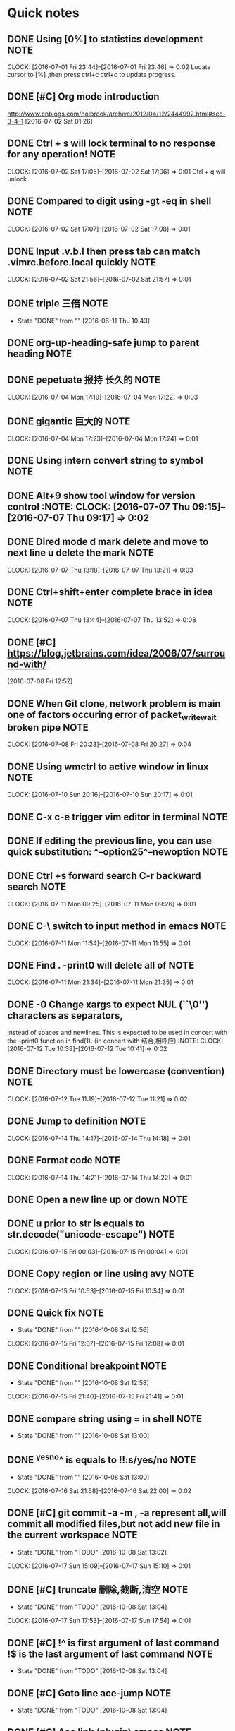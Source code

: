 * Quick notes
** DONE Using [0%] to statistics development                          :NOTE:
CLOSED: [2016-09-29 Thu 07:44]
   CLOCK: [2016-07-01 Fri 23:44]--[2016-07-01 Fri 23:46] =>  0:02
   Locate cursor to [%] ,then press ctrl+c ctrl+c to update progress.
** DONE [#C] Org mode introduction
CLOSED: [2016-09-29 Thu 07:43]
   http://www.cnblogs.com/holbrook/archive/2012/04/12/2444992.html#sec-3-4-1
   [2016-07-02 Sat 01:26]

** DONE Ctrl + s will lock terminal to no response for any operation! :NOTE:
CLOSED: [2016-09-29 Thu 08:26]
   CLOCK: [2016-07-02 Sat 17:05]--[2016-07-02 Sat 17:06] =>  0:01
   Ctrl + q will unlock
** DONE Compared to digit using	-gt -eq in shell                      :NOTE:
CLOSED: [2016-09-29 Thu 08:26]
   CLOCK: [2016-07-02 Sat 17:07]--[2016-07-02 Sat 17:08] =>  0:01
** DONE Input .v.b.l then press tab can match .vimrc.before.local quickly :NOTE:
CLOSED: [2016-09-29 Thu 08:26]
   CLOCK: [2016-07-02 Sat 21:56]--[2016-07-02 Sat 21:57] =>  0:01
** DONE triple 三倍                                                   :NOTE:
CLOSED: [2016-08-11 Thu 10:43]
- State "DONE"       from ""           [2016-08-11 Thu 10:43]
** DONE org-up-heading-safe jump to parent heading                    :NOTE:
CLOSED: [2016-09-29 Thu 08:27]
** DONE pepetuate 报持 长久的                                         :NOTE:
CLOSED: [2016-09-30 Fri 07:52]
   CLOCK: [2016-07-04 Mon 17:19]--[2016-07-04 Mon 17:22] =>  0:03
** DONE gigantic 巨大的                                               :NOTE:
CLOSED: [2016-09-30 Fri 07:52]
   CLOCK: [2016-07-04 Mon 17:23]--[2016-07-04 Mon 17:24] =>  0:01
** DONE Using intern convert string to symbol                         :NOTE:
CLOSED: [2016-09-30 Fri 07:53]
** DONE Alt+9 show tool window for version control 			       :NOTE:								       CLOCK: [2016-07-07 Thu 09:15]--[2016-07-07 Thu 09:17] =>  0:02
CLOSED: [2016-09-30 Fri 07:53]
** DONE Dired mode d mark delete and move to next line u delete the mark :NOTE:
CLOSED: [2016-09-30 Fri 08:01]
   								       CLOCK: [2016-07-07 Thu 13:18]--[2016-07-07 Thu 13:21] =>  0:03
** DONE Ctrl+shift+enter complete brace in idea                       :NOTE:
CLOSED: [2016-09-30 Fri 08:09]
								       CLOCK: [2016-07-07 Thu 13:44]--[2016-07-07 Thu 13:52] =>  0:08

** DONE [#C] https://blog.jetbrains.com/idea/2006/07/surround-with/
CLOSED: [2016-09-30 Fri 08:10]
 [2016-07-08 Fri 12:52]
** DONE When Git clone, network problem is main one of factors occuring error of packet_write_wait broken pipe :NOTE:
CLOSED: [2016-09-30 Fri 08:20]
CLOCK: [2016-07-08 Fri 20:23]--[2016-07-08 Fri 20:27] =>  0:04

** DONE Using wmctrl to active window in linux                        :NOTE:
CLOSED: [2016-10-08 Sat 01:09]
CLOCK: [2016-07-10 Sun 20:16]--[2016-07-10 Sun 20:17] =>  0:01
** DONE C-x c-e trigger vim editor in terminal                        :NOTE:
CLOSED: [2016-10-08 Sat 01:22]
** DONE If editing the previous line, you can use quick substitution: ^--option25^--newoption :NOTE:
CLOSED: [2016-10-08 Sat 01:34]
** DONE Ctrl +s forward search C-r backward search                    :NOTE:
CLOSED: [2016-10-08 Sat 01:35]
CLOCK: [2016-07-11 Mon 09:25]--[2016-07-11 Mon 09:26] =>  0:01
** DONE C-\ switch to input method  in  emacs                         :NOTE:
CLOSED: [2016-10-08 Sat 01:36]
CLOCK: [2016-07-11 Mon 11:54]--[2016-07-11 Mon 11:55] =>  0:01
** DONE Find . -print0 will delete all of \n                          :NOTE:
CLOSED: [2016-10-08 Sat 01:38]
CLOCK: [2016-07-11 Mon 21:34]--[2016-07-11 Mon 21:35] =>  0:01
** DONE -0      Change xargs to expect NUL (``\0'') characters as separators,
CLOSED: [2016-10-08 Sat 01:39]
         instead of spaces and newlines.  This is expected to be used in
         concert with the -print0 function in find(1). 
      (in concert with 结合,相呼应)                                                              :NOTE:
CLOCK: [2016-07-12 Tue 10:39]--[2016-07-12 Tue 10:41] =>  0:02
** DONE Directory must be lowercase (convention)                      :NOTE:
CLOSED: [2016-10-08 Sat 01:39]
CLOCK: [2016-07-12 Tue 11:19]--[2016-07-12 Tue 11:21] =>  0:02
** DONE Jump to definition                                            :NOTE:
CLOSED: [2016-10-08 Sat 01:41]
CLOCK: [2016-07-14 Thu 14:17]--[2016-07-14 Thu 14:18] =>  0:01
** DONE Format code                                                   :NOTE:
CLOSED: [2016-10-08 Sat 01:43]
CLOCK: [2016-07-14 Thu 14:21]--[2016-07-14 Thu 14:22] =>  0:01
** DONE Open a new line up or down                                    :NOTE:
CLOSED: [2016-10-08 Sat 01:44]
** DONE u prior to str is equals to str.decode("unicode-escape")      :NOTE:
CLOSED: [2016-10-08 Sat 01:46]
CLOCK: [2016-07-15 Fri 00:03]--[2016-07-15 Fri 00:04] =>  0:01
** DONE Copy region or line using avy                                 :NOTE:
CLOSED: [2016-10-08 Sat 01:46]
CLOCK: [2016-07-15 Fri 10:53]--[2016-07-15 Fri 10:54] =>  0:01
** DONE Quick fix                                                     :NOTE:
CLOSED: [2016-10-08 Sat 12:56]
- State "DONE"       from ""           [2016-10-08 Sat 12:56]
CLOCK: [2016-07-15 Fri 12:07]--[2016-07-15 Fri 12:08] =>  0:01
** DONE Conditional breakpoint                                        :NOTE:
CLOSED: [2016-10-08 Sat 12:58]
- State "DONE"       from ""           [2016-10-08 Sat 12:58]
CLOCK: [2016-07-15 Fri 21:40]--[2016-07-15 Fri 21:41] =>  0:01
** DONE compare string using = in shell                               :NOTE:
CLOSED: [2016-10-08 Sat 13:00]
- State "DONE"       from ""           [2016-10-08 Sat 13:00]
** DONE ^yes^no^ is equals to !!:s/yes/no                             :NOTE:
CLOSED: [2016-10-08 Sat 13:00]
- State "DONE"       from ""           [2016-10-08 Sat 13:00]
CLOCK: [2016-07-16 Sat 21:58]--[2016-07-16 Sat 22:00] =>  0:02
** DONE [#C] git commit -a -m , -a represent all,will commit all modified files,but not add new file in the current workspace:NOTE:
CLOSED: [2016-10-08 Sat 13:02]
- State "DONE"       from "TODO"       [2016-10-08 Sat 13:02]
CLOCK: [2016-07-17 Sun 15:09]--[2016-07-17 Sun 15:10] =>  0:01
** DONE [#C] truncate 删除,截断,清空                                  :NOTE:
CLOSED: [2016-10-08 Sat 13:04]
- State "DONE"       from "TODO"       [2016-10-08 Sat 13:04]
CLOCK: [2016-07-17 Sun 17:53]--[2016-07-17 Sun 17:54] =>  0:01
** DONE [#C] !^ is first argument of last command !$ is the last argument of last command :NOTE:
CLOSED: [2016-10-08 Sat 13:04]
- State "DONE"       from "TODO"       [2016-10-08 Sat 13:04]
** DONE [#C] Goto line  ace-jump                                      :NOTE:
CLOSED: [2016-10-08 Sat 13:04]
- State "DONE"       from "TODO"       [2016-10-08 Sat 13:04]
** DONE [#C] Ace link (plugin) emacs                                  :NOTE:
CLOSED: [2016-10-08 Sat 13:04]
- State "DONE"       from "TODO"       [2016-10-08 Sat 13:04]
** DONE [#C] tuple is similar to array                                :NOTE:
CLOSED: [2016-10-08 Sat 13:05]
- State "DONE"       from "TODO"       [2016-10-08 Sat 13:05]
CLOCK: [2016-07-17 Sun 22:08]--[2016-07-17 Sun 22:10] =>  0:02
** DONE [#C] using other word to express as one word be used many times,you can google or baidu for new word :NOTE:
CLOSED: [2016-10-08 Sat 13:06]
- State "DONE"       from "TODO"       [2016-10-08 Sat 13:06]
CLOCK: [2016-07-17 Sun 22:11]--[2016-07-17 Sun 22:12] =>  0:01
** DONE [#C]  Using C-m represent RET in multiple cursors mode
CLOSED: [2016-10-08 Sat 13:06]
- State "DONE"       from "TODO"       [2016-10-08 Sat 13:06]
            :NOTE:
CLOCK: [2016-07-17 Sun 22:36]--[2016-07-17 Sun 22:37] =>  0:01
** DONE [#C] ace-jump-buffer emace plugin                             :NOTE:
CLOSED: [2016-10-08 Sat 13:07]
- State "DONE"       from "TODO"       [2016-10-08 Sat 13:07]
CLOCK: [2016-07-17 Sun 22:46]--[2016-07-17 Sun 22:47] =>  0:01
** DONE [#C] o in visual mode,go to other side of selection vim       :NOTE:
CLOSED: [2016-10-08 Sat 13:39]
- State "DONE"       from "TODO"       [2016-10-08 Sat 13:39]
CLOCK: [2016-07-18 Mon 08:58]--[2016-07-18 Mon 08:59] =>  0:01
** DONE [#C] Optimize import                                          :NOTE:
CLOSED: [2016-10-08 Sat 13:39]
- State "DONE"       from "TODO"       [2016-10-08 Sat 13:39]
** DONE [#C] Using ag to search string in files                       :NOTE:
CLOSED: [2016-10-08 Sat 13:40]
- State "DONE"       from "TODO"       [2016-10-08 Sat 13:40]
CLOCK: [2016-07-18 Mon 21:30]--[2016-07-18 Mon 21:31] =>  0:01
** DONE [#C] As 做原因状语,主要用来解释                               :NOTE:
CLOSED: [2016-10-08 Sat 13:40]
- State "DONE"       from "TODO"       [2016-10-08 Sat 13:40]
Note: Hard links are only valid within the same File System. Symbolic links can span file systems as they are simply the name of another file.
CLOCK: [2016-07-18 Mon 22:42]--[2016-07-18 Mon 22:43] =>  0:01
** DONE [#C] cd directory to execute command is unneccessary          :NOTE:
CLOSED: [2016-10-08 Sat 13:41]
- State "DONE"       from "TODO"       [2016-10-08 Sat 13:41]
CLOCK: [2016-07-18 Mon 22:58]--[2016-07-18 Mon 23:01] =>  0:03
** DONE [#C] using /opt instead of cd /opt                            :NOTE:
CLOSED: [2016-10-08 Sat 13:41]
- State "DONE"       from "TODO"       [2016-10-08 Sat 13:41]
** DONE [#C] for作目的状语 后接名词 For more advanced requirements    :NOTE:
CLOSED: [2016-10-08 Sat 13:41]
- State "DONE"       from "TODO"       [2016-10-08 Sat 13:41]
CLOCK: [2016-07-19 Tue 10:40]--[2016-07-19 Tue 10:41] =>  0:01
** DONE [#C] retriveval 检索                                          :NOTE:
CLOSED: [2016-10-08 Sat 13:41]
- State "DONE"       from "TODO"       [2016-10-08 Sat 13:41]
CLOCK: [2016-07-19 Tue 11:34]--[2016-07-19 Tue 11:35] =>  0:01
** DONE [#C]  if any 如果有的话                                       :NOTE:
CLOSED: [2016-10-08 Sat 13:42]
- State "DONE"       from "TODO"       [2016-10-08 Sat 13:42]
CLOCK: [2016-07-19 Tue 13:25]--[2016-07-19 Tue 13:26] =>  0:01
** DONE [#C] 1,20d delete 1 to 20 line in vim                         :NOTE:
CLOSED: [2016-10-08 Sat 13:42]
- State "DONE"       from "TODO"       [2016-10-08 Sat 13:42]
** DONE [#C] transitive 过渡                                          :NOTE:
CLOSED: [2016-10-08 Sat 13:42]
- State "DONE"       from "TODO"       [2016-10-08 Sat 13:42]
** DONE [#C] f forward page b backward page in vim                    :NOTE:
CLOSED: [2016-10-08 Sat 13:42]
- State "DONE"       from "TODO"       [2016-10-08 Sat 13:42]
** DONE [#C] ships with 过渡                                          :NOTE:
CLOSED: [2016-10-08 Sat 13:42]
- State "DONE"       from "TODO"       [2016-10-08 Sat 13:42]
CLOCK: [2016-07-19 Tue 15:22]--[2016-07-19 Tue 15:23] =>  0:01
** DONE [#C] Must check sha1 of the file when have downloaded file. command to check sha is sha1sum filename in linux :NOTE:
CLOSED: [2016-10-08 Sat 13:43]
- State "DONE"       from "TODO"       [2016-10-08 Sat 13:43]
CLOCK: [2016-07-19 Tue 17:24]--[2016-07-19 Tue 17:25] =>  0:01
** DONE [#C] Using search nagivate rather than having page down util you see it. :NOTE:
CLOSED: [2016-10-08 Sat 13:45]
- State "DONE"       from "TODO"       [2016-10-08 Sat 13:45]
CLOCK: [2016-07-20 Wed 20:56]--[2016-07-20 Wed 20:57] =>  0:01
** DONE [#C] To delete several lines,if you are at the middle of snippet,don't go to head of snippet ,directly press v to select and then press o to select opposite part of snippet :NOTE:
CLOSED: [2016-10-08 Sat 13:45]
- State "DONE"       from "TODO"       [2016-10-08 Sat 13:45]
CLOCK: [2016-07-21 Thu 14:17]--[2016-07-21 Thu 14:20] =>  0:03
** DONE [#C] 2gt go to the  second tab                            :VIM:NOTE:
CLOSED: [2016-10-08 Sat 13:45]
- State "DONE"       from "TODO"       [2016-10-08 Sat 13:45]
CLOCK: [2016-07-21 Thu 18:36]--[2016-07-21 Thu 18:38] =>  0:02
** DONE [#C] To adjust indent pressing tab                     :EDITOR:NOTE:
CLOSED: [2016-10-08 Sat 13:45]
- State "DONE"       from "TODO"       [2016-10-08 Sat 13:45]
CLOCK: [2016-07-21 Thu 18:38]--[2016-07-21 Thu 18:41] =>  0:03
** DONE [#C] Jnativehook is awesome library for cross-platform hook. :JAVA:NOTE:
CLOSED: [2016-10-08 Sat 13:56]
CLOCK: [2016-07-21 Thu 18:44]--[2016-07-21 Thu 18:45] =>  0:01
** DONE [#C] csw" add " surround to a word                        :VIM:NOTE:
CLOSED: [2016-10-08 Sat 13:57]
CLOCK: [2016-07-21 Thu 19:24]--[2016-07-21 Thu 19:25] =>  0:01
** DONE [#C] ds" delete " delete surround ""                      :VIM:NOTE:
CLOSED: [2016-10-08 Sat 13:57]
CLOCK: [2016-07-21 Thu 19:33]--[2016-07-21 Thu 19:35] =>  0:02
** DONE [#C] ( go to first line of paragraph                      :VIM:NOTE:
CLOSED: [2016-10-08 Sat 13:58]
** DONE [#C] [( go to unmatched (                                 :VIM:NOTE:
CLOSED: [2016-10-08 Sat 13:58]
CLOCK: [2016-07-21 Thu 21:49]--[2016-07-21 Thu 21:50] =>  0:01
** DONE [#C]  gd go to definition                                 :VIM:NOTE:
CLOSED: [2016-10-08 Sat 13:58]
CLOCK: [2016-07-21 Thu 22:04]--[2016-07-21 Thu 22:06] =>  0:02
** DONE [#C] Using C-o to jump to last position on the jumplist,C-I to jump forward :VIM:NOTE:
CLOSED: [2016-10-08 Sat 13:59]
CLOCK: [2016-07-21 Thu 22:12]--[2016-07-21 Thu 22:13] =>  0:01
** DONE [#C] Jump list                                         :EDITOR:NOTE:
CLOSED: [2016-10-08 Sat 14:13]
CLOCK: [2016-07-21 Thu 22:15]--[2016-07-21 Thu 22:16] =>  0:01
** DONE [#C] paradigm 范例                                 :VOCABULARY:NOTE:
CLOSED: [2016-10-08 Sat 14:14]
CLOCK: [2016-07-22 Fri 10:05]--[2016-07-22 Fri 10:06] =>  0:01
** DONE [#C] adjacent 相邻                                 :VOCABULARY:NOTE:
CLOSED: [2016-10-08 Sat 14:14]
CLOCK: [2016-07-22 Fri 16:27]--[2016-07-22 Fri 16:28] =>  0:01
** DONE [#C] Using C-c when give up command being inputed       :SHELL:NOTE:
CLOSED: [2016-10-08 Sat 14:15]
** DONE [#C] Hide border                               :WINDOW_MANAGER:NOTE:
CLOSED: [2016-10-08 Sat 14:16]
CLOCK: [2016-07-22 Fri 21:39]--[2016-07-22 Fri 21:40] =>  0:01
** DONE [#C] Hide bar then press modifer to show it    :WINDOW_MANAGER:NOTE:
CLOSED: [2016-10-08 Sat 14:16]
** DONE [#C] Status bar shows at the top               :WINDOW_MANAGER:NOTE:
CLOSED: [2016-10-08 Sat 14:16]
CLOCK: [2016-07-22 Fri 21:44]--[2016-07-22 Fri 21:46] =>  0:02
** DONE [#C] Back and forth                            :WINDOW_MANAGER:NOTE:
CLOSED: [2016-10-08 Sat 14:17]
** DONE [#C] incarnation 化身                                         :NOTE:
CLOSED: [2016-10-08 Sat 14:17]
** DONE [#C] superseded 被取代                                        :NOTE:
CLOSED: [2016-10-08 Sat 14:17]
CLOCK: [2016-07-24 Sun 08:49]--[2016-07-24 Sun 08:50] =>  0:01
** DONE [#C] FAT32 shares all of the other limitations of FAT16 plus the additional one that many non-Windows operating systems that are FAT16-compatible will not work with FAT32. This makes FAT32 inappropriate for dual-boot environments :NOTE:
CLOSED: [2016-10-08 Sat 14:18]
** DONE [#C] advent 到来                                              :NOTE:
CLOSED: [2016-10-08 Sat 14:19]
** DONE [#C] resilient 能恢复                                         :NOTE:
CLOSED: [2016-10-08 Sat 14:19]
** DONE [#C] catastrophic 灾难性的                                    :NOTE:
CLOSED: [2016-10-08 Sat 14:19]
** DONE [#C] firmware固件                                             :NOTE:
CLOSED: [2016-10-08 Sat 14:20]
** DONE [#C] geometry 几何图形                                        :NOTE:
CLOSED: [2016-10-08 Sat 14:20]
CLOCK: [2016-07-24 Sun 09:20]--[2016-07-24 Sun 09:21] =>  0:01
** DONE [#C] mess up 搞乱                                             :NOTE:
CLOSED: [2016-10-08 Sat 14:20]
** DONE [#C] intact 完好的                                            :NOTE:
CLOSED: [2016-10-08 Sat 14:20]
** DONE [#C] get around 绕开                                          :NOTE:
CLOSED: [2016-10-08 Sat 14:20]
** DONE [#C] as per 按照                                              :NOTE:
CLOSED: [2016-10-08 Sat 14:20]
** DONE [#C] fcdisk device name,d delete a parition       :SHELL:NOTE:LINUX:
CLOSED: [2016-10-08 Sat 14:21]
CLOCK: [2016-07-24 Sun 19:31]--[2016-07-24 Sun 19:34] =>  0:03
** DONE [#C] #parted /dev/dbc print ;  to print detail of device      :NOTE:
CLOSED: [2016-10-08 Sat 14:22]
CLOCK: [2016-07-24 Sun 19:34]--[2016-07-24 Sun 19:35] =>  0:01
** DONE [#C] # mkfs.ext4 /dev/sdc1 ; to change file system of parition :SHELL:NOTE:LINUX:
CLOSED: [2016-10-08 Sat 14:21]
CLOCK: [2016-07-24 Sun 19:37]--[2016-07-24 Sun 19:38] =>  0:01
** DONE [#C] Shift+Esc to exit Ignore mode in vimfx                   :NOTE:
CLOSED: [2016-10-08 Sat 14:23]
CLOCK: [2016-07-26 Tue 10:42]--[2016-07-26 Tue 10:42] =>  0:00
** DONE [#C] i to enter Ignore Mode in vimfx                          :NOTE:
CLOSED: [2016-10-08 Sat 14:24]
CLOCK: [2016-07-26 Tue 10:42]--[2016-07-26 Tue 10:43] =>  0:01
** DONE [#C] The /etc/fstab file can be used to define how disk partitions, various other block devices, or remote filesystems should be mounted into the filesystem. :NOTE:
CLOSED: [2016-10-08 Sat 14:24]
CLOCK: [2016-07-26 Tue 14:18]--[2016-07-26 Tue 14:19] =>  0:01
** DONE [#C] case by case 具体问题具体分析                            :NOTE:
CLOSED: [2016-10-08 Sat 14:24]
CLOCK: [2016-07-26 Tue 15:29]--[2016-07-26 Tue 15:30] =>  0:01
** DONE [#C] come across 偶然发现                                     :NOTE:
CLOSED: [2016-10-08 Sat 14:24]
CLOCK: [2016-07-27 Wed 21:33]--[2016-07-27 Wed 21:34] =>  0:01
** DONE [#C] though 然而 (可以放在结尾)                               :NOTE:
CLOSED: [2016-10-08 Sat 14:24]
CLOCK: [2016-07-27 Wed 21:34]--[2016-07-27 Wed 21:35] =>  0:01
** DONE [#C] umask  R: (D & (~M))                                     :NOTE:
CLOSED: [2016-10-08 Sat 14:29]
CLOCK: [2016-07-27 Wed 21:39]--[2016-07-27 Wed 21:41] =>  0:02
https://en.wikipedia.org/wiki/Umask
** DONE [#C] iw dev wlp3s0 link to check status of wireless connection :NOTE:
CLOSED: [2016-10-08 Sat 14:25]
CLOCK: [2016-07-31 Sun 16:35]--[2016-07-31 Sun 16:36] =>  0:01
** DONE [#C] nmcli dev wifi connect zgqaaa password 1995826z  to connect wifi :NOTE:
CLOSED: [2016-10-08 Sat 14:31]
CLOCK: [2016-07-31 Sun 11:05]--[2016-07-31 Sun 11:06] =>  0:01
** DONE [#C] grep -C to print  row that is at below matched row       :NOTE:
CLOSED: [2016-10-08 Sat 14:31]
CLOCK: [2016-07-31 Sun 17:38]--[2016-07-31 Sun 17:39] =>  0:01
** DONE [#C] sed -i to modify file                                    :NOTE:
CLOSED: [2016-10-08 Sat 14:33]
CLOCK: [2016-07-31 Sun 18:18]--[2016-07-31 Sun 18:18] =>  0:00
** DONE [#C] D delete to end of line C delete to end of line and enter insert mode :VIM:NOTE:
CLOSED: [2016-10-08 Sat 14:34]
CLOCK: [2016-08-01 Mon 15:35]--[2016-08-01 Mon 15:36] =>  0:01
** DONE [#C] nmcli general status    to show network status           :NOTE:
CLOSED: [2016-10-08 Sat 14:42]
- State "DONE"       from "TODO"       [2016-10-08 Sat 14:42]
CLOCK: [2016-08-01 Mon 21:02]--[2016-08-01 Mon 21:04] =>  0:02
** DONE [#C] fasd (linux productive util)                       :SHELL:NOTE:
CLOSED: [2016-10-08 Sat 14:42]
CLOCK: [2016-08-01 Mon 21:30]--[2016-08-01 Mon 21:31] =>  0:01
** DONE [#C] csw"  add " to a word                                :VIM:NOTE:
CLOSED: [2016-10-08 Sat 15:00]
CLOCK: [2016-08-01 Mon 21:58]--[2016-08-01 Mon 21:58] =>  0:00
** DONE [#C] g;   go to the location of last change               :VIM:NOTE:
CLOSED: [2016-10-08 Sat 15:00]
CLOCK: [2016-08-01 Mon 22:00]--[2016-08-01 Mon 22:00] =>  0:00
** DONE [#C] $*  get content producted by last command          :SHELL:NOTE:
CLOSED: [2016-10-08 Sat 15:00]
CLOCK: [2016-08-02 Tue 15:19]--[2016-08-02 Tue 15:21] =>  0:02
** DONE [#C] Using keysnail                                           :NOTE:
CLOSED: [2016-10-08 Sat 15:00]
CLOCK: [2016-08-02 Tue 15:33]--[2016-08-02 Tue 15:34] =>  0:01
** DONE [#C] Alt+. instead of !$                                :SHELL:NOTE:
CLOSED: [2016-10-08 Sat 15:00]
CLOCK: [2016-08-02 Tue 21:28]--[2016-08-02 Tue 21:29] =>  0:01
** DONE [#C] ctrl+o ctrl+I jump list                              :VIM:NOTE:
CLOSED: [2016-10-08 Sat 15:01]
CLOCK: [2016-08-02 Tue 21:39]--[2016-08-02 Tue 21:39] =>  0:00
** DONE [#C] press / in help page to search shortcut                  :NOTE:
CLOSED: [2016-10-08 Sat 15:01]
CLOCK: [2016-08-03 Wed 09:33]--[2016-08-03 Wed 09:33] =>  0:00
** DONE [#C] F  to open a link new newly created tab                  :NOTE:
CLOSED: [2016-10-08 Sat 15:01]
CLOCK: [2016-08-03 Wed 09:33]--[2016-08-03 Wed 09:34] =>  0:01
** DONE [#C] instead of vipd,using dip to delete a paragraph      :VIM:NOTE:
CLOSED: [2016-10-08 Sat 15:01]
CLOCK: [2016-08-04 Thu 11:01]--[2016-08-04 Thu 11:01] =>  0:00
** DONE [#C] occur 404 ,first execute pacman -Syy to update source    :NOTE:
CLOSED: [2016-10-08 Sat 15:04]
CLOCK: [2016-08-04 Thu 11:27]--[2016-08-04 Thu 11:28] =>  0:01
** DONE [#C] thefuck  modify error command                      :SHELL:NOTE:
CLOSED: [2016-10-08 Sat 15:04]
CLOCK: [2016-08-04 Thu 11:41]--[2016-08-04 Thu 11:41] =>  0:00
** DONE [#C] fk command instead of sudo !!                            :NOTE:
CLOSED: [2016-10-08 Sat 15:04]
CLOCK: [2016-08-04 Thu 11:48]--[2016-08-04 Thu 11:49] =>  0:01
** DONE [#C] ? to show help dialog                                    :NOTE:
CLOSED: [2016-10-08 Sat 15:04]
CLOCK: [2016-08-04 Thu 12:32]--[2016-08-04 Thu 12:33] =>  0:01
** DONE [#C] `. to go the  last modified location                     :NOTE:
CLOSED: [2016-10-08 Sat 15:05]
CLOCK: [2016-08-04 Thu 12:46]--[2016-08-04 Thu 12:46] =>  0:00
** DONE [#C] ... instead of cd ...                              :SHELL:NOTE:
CLOSED: [2016-10-08 Sat 15:05]
CLOCK: [2016-08-04 Thu 12:52]--[2016-08-04 Thu 12:52] =>  0:00
** DONE [#C] -s if file exists and not empty                    :SHELL:NOTE:
CLOSED: [2016-10-08 Sat 15:05]
CLOCK: [2016-08-05 Fri 11:42]--[2016-08-05 Fri 11:43] =>  0:01
** DONE [#C] $# argument number $* all arguments                      :NOTE:
CLOSED: [2016-10-08 Sat 15:06]
CLOCK: [2016-08-05 Fri 12:02]--[2016-08-05 Fri 12:42] =>  0:40
** DONE [#C] ${filename%} % is right to left  # left to right   :SHELL:NOTE:
CLOSED: [2016-10-08 Sat 15:07]
CLOCK: [2016-08-05 Fri 14:29]--[2016-08-05 Fri 14:30] =>  0:01
** DONE [#C] makepkg -sri  download compile install package           :NOTE:
CLOSED: [2016-10-08 Sat 15:07]
CLOCK: [2016-08-05 Fri 16:13]--[2016-08-05 Fri 16:13] =>  0:00
** DONE [#C] xrdb ~/.Xresources fresh urxvt config                    :NOTE:
CLOSED: [2016-10-08 Sat 15:08]
CLOCK: [2016-08-05 Fri 16:32]--[2016-08-05 Fri 16:33] =>  0:01
** DONE [#C] g/^/.m0 is equal to sed '1!G;h;$!d'            :VIM:SHELL:NOTE:
CLOSED: [2016-10-08 Sat 15:08]
CLOCK: [2016-08-05 Fri 21:40]--[2016-08-05 Fri 21:42] =>  0:02
** DONE [#C] % to go () [] {}                                     :VIM:NOTE:
CLOSED: [2016-10-08 Sat 15:08]
CLOCK: [2016-08-05 Fri 22:25]--[2016-08-05 Fri 22:26] =>  0:01
** DONE [#C] s instead of xi                                      :VIM:NOTE:
CLOSED: [2016-10-08 Sat 15:08]
CLOCK: [2016-08-05 Fri 22:44]--[2016-08-05 Fri 22:44] =>  0:00
** DONE [#C] record all things you think                              :NOTE:
CLOSED: [2016-10-08 Sat 15:08]
CLOCK: [2016-08-05 Fri 23:02]--[2016-08-05 Fri 23:04] =>  0:02
** DONE [#C] hub  create github repository using command              :NOTE:
CLOSED: [2016-10-08 Sat 15:08]
CLOCK: [2016-08-05 Fri 23:38]--[2016-08-05 Fri 23:40] =>  0:02
** DONE [#C] sudo fuser -m -k -i /media/zgq/d    find proccess using the directory :SHELL:NOTE:
CLOSED: [2016-10-08 Sat 15:09]
CLOCK: [2016-08-06 Sat 11:05]--[2016-08-06 Sat 11:05] =>  0:00
** DONE [#C] dip,dap instead of vipd,vapd                         :VIM:NOTE:
CLOSED: [2016-10-08 Sat 15:09]
CLOCK: [2016-08-06 Sat 22:32]--[2016-08-06 Sat 22:33] =>  0:01
** DONE [#C] dip dap   dap will include space around paragraph    :VIM:NOTE:
CLOSED: [2016-10-08 Sat 15:09]
CLOCK: [2016-08-06 Sat 22:34]--[2016-08-06 Sat 22:35] =>  0:01
** DONE [#C] opacity-rule = [ "80:class_g = 'URxvt'" ];  transparent compton :NOTE:
CLOSED: [2016-10-08 Sat 15:09]
CLOCK: [2016-08-06 Sat 23:19]--[2016-08-06 Sat 23:20] =>  0:01
** DONE [#C] press gg    go to top  tmux                              :NOTE:
CLOSED: [2016-10-08 Sat 15:10]
CLOCK: [2016-08-06 Sat 23:22]--[2016-08-06 Sat 23:22] =>  0:00
** DONE [#C] df{char} then press . to repeatly operate, quickly delete :VIM:NOTE:
CLOSED: [2016-10-08 Sat 15:10]
CLOCK: [2016-08-07 Sun 00:21]--[2016-08-07 Sun 00:22] =>  0:01
** DONE [#C] d combined with easymotion to more quickly delete    :VIM:NOTE:
CLOSED: [2016-10-08 Sat 15:10]
CLOCK: [2016-08-07 Sun 00:23]--[2016-08-07 Sun 00:23] =>  0:00
** DONE [#C] Y instead of y$                                      :VIM:NOTE:
CLOSED: [2016-10-08 Sat 15:10]
CLOCK: [2016-08-07 Sun 09:41]--[2016-08-07 Sun 09:43] =>  0:02
** DONE [#C] easymotion combined with incremental search          :VIM:NOTE:
CLOSED: [2016-10-08 Sat 15:10]
CLOCK: [2016-08-07 Sun 14:10]--[2016-08-07 Sun 14:11] =>  0:01
** DONE [#C] c-x c-c exit emacs                                :EDITOR:NOTE:
CLOSED: [2016-10-08 Sat 15:11]
CLOCK: [2016-08-07 Sun 15:31]--[2016-08-07 Sun 15:31] =>  0:00
** DONE [#C] ${name:-zgq}       ${var:-default value}           :SHELL:NOTE:
CLOSED: [2016-10-08 Sat 15:11]
CLOCK: [2016-08-07 Sun 21:33]--[2016-08-07 Sun 21:33] =>  0:00
** DONE [#C] prune 删除                                    :VOCABULARY:NOTE:
CLOSED: [2016-10-08 Sat 15:11]
CLOCK: [2016-08-07 Sun 21:35]--[2016-08-07 Sun 21:35] =>  0:00
** DONE [#C] find * '*/\.*' -prune -print   search all no hidden files :SHELL:NOTE:
CLOSED: [2016-10-08 Sat 15:20]
CLOCK: [2016-08-07 Sun 21:38]--[2016-08-07 Sun 21:41] =>  0:03
** DONE [#C] Using tag  to search function definition because directly searching source will result in a number of usage of the function found :NOTE:
CLOSED: [2016-10-08 Sat 15:22]
CLOCK: [2016-08-08 Mon 10:39]--[2016-08-08 Mon 10:40] =>  0:01
** DONE [#C] f, get the latest files d, for directory ,, for all    fasd is a awesome productivity tool :NOTE:
CLOSED: [2016-10-08 Sat 15:22]
CLOCK: [2016-08-08 Mon 14:46]--[2016-08-08 Mon 14:47] =>  0:01
** DONE [#C] !:2 for the second argument of last command        :SHELL:NOTE:
CLOSED: [2016-10-08 Sat 15:22]
CLOCK: [2016-08-08 Mon 15:09]--[2016-08-08 Mon 15:10] =>  0:01
** DONE [#C] http://idea.lanyus.com/ active idea                      :NOTE:
CLOSED: [2016-10-08 Sat 15:22]
CLOCK: [2016-08-08 Mon 16:16]--[2016-08-08 Mon 16:17] =>  0:01
** DONE [#C] alt+1 close project view                    :INTELLIJIDEA:NOTE:
CLOSED: [2016-10-08 Sat 15:23]
CLOCK: [2016-08-08 Mon 16:25]--[2016-08-08 Mon 16:26] =>  0:01
** DONE [#C] g/ok/normal Ono  add no to row before one containg ok :SHELL:NOTE:
CLOSED: [2016-10-08 Sat 15:23]
CLOCK: [2016-08-08 Mon 16:39]--[2016-08-08 Mon 16:40] =>  0:01
** DONE [#C] vnoremap <Space>na :<C-u>action NewClass<CR>  mapping command in visual mode :NOTE:
CLOSED: [2016-10-08 Sat 15:23]
CLOCK: [2016-08-08 Mon 18:11]--[2016-08-08 Mon 18:12] =>  0:01
CLOCK: [2016-08-08 Mon 17:33]--[2016-08-08 Mon 18:07] =>  0:34
CLOCK: [2016-08-08 Mon 17:25]--[2016-08-08 Mon 17:33] =>  0:08
** DONE [#C] updatedb update location for locate command        :SHELL:NOTE:
CLOSED: [2016-10-08 Sat 15:25]
CLOCK: [2016-08-08 Mon 17:33]--[2016-08-08 Mon 17:33] =>  0:00
** DONE [#C]  unzip resources.jar | awk '{ print $2 }' | sed -n '1!p' | cut -d "/" -f1 | awk '!x[$0]++' |xargs -I {} rm -rf "{}"  to remove file that resources.jar contains :SHELL:NOTE:
CLOSED: [2016-10-08 Sat 15:25]
CLOCK: [2016-08-08 Mon 18:07]--[2016-08-08 Mon 18:11] =>  0:04
** DONE [#C] Using tab instead of C-d or C-backspace to align code :INTELLIJIDEA:NOTE:
CLOSED: [2016-10-08 Sat 15:29]
** DONE [#C] :cp previous erro  :cn next error :cc show detail erro :VIM:NOTE:
CLOSED: [2016-10-08 Sat 15:30]
CLOCK: [2016-08-08 Mon 20:40]--[2016-08-08 Mon 20:41] =>  0:01
** DONE [#C] generally speaking enter is for confirm in common program. :NOTE:
CLOSED: [2016-10-08 Sat 15:30]
CLOCK: [2016-08-08 Mon 21:11]--[2016-08-08 Mon 21:11] =>  0:00
** DONE [#C] echo $(grep -c "full system upgrade" /var/log/pacman.log)   the number of system upgrade :SHELL:NOTE:
CLOSED: [2016-10-08 Sat 15:30]
CLOCK: [2016-08-09 Tue 10:29]--[2016-08-09 Tue 10:30] =>  0:01
** DONE [#C] echo  $(head -n1 /var/log/pacman.log | cut -d " " -f 1,2) first install time :SHELL:NOTE:
CLOSED: [2016-10-08 Sat 15:30]
CLOCK: [2016-08-09 Tue 10:32]--[2016-08-09 Tue 10:33] =>  0:01
** DONE [#C] export $EDITOR    for C-x C-e                      :SHELL:NOTE:
CLOSED: [2016-10-08 Sat 15:31]
CLOCK: [2016-08-09 Tue 12:39]--[2016-08-09 Tue 12:40] =>  0:01
** DONE [#C] bd to cd parent directory quickly  bd is a awesome plugin :SHELL:NOTE:
CLOSED: [2016-10-08 Sat 15:31]
CLOCK: [2016-08-09 Tue 17:13]--[2016-08-09 Tue 17:14] =>  0:01
** DONE [#C] fzf Ctrl+t to search file globally                 :SHELL:NOTE:
CLOSED: [2016-10-08 Sat 15:31]
CLOCK: [2016-08-09 Tue 20:28]--[2016-08-09 Tue 20:29] =>  0:01
** DONE [#C] firefox certificate fix try to delete cert8.db   :PROBLEM:NOTE:
CLOSED: [2016-10-08 Sat 15:31]
CLOCK: [2016-08-09 Tue 21:03]--[2016-08-09 Tue 21:04] =>  0:01
** DONE [#C] Instead of inputing full path,using cd /h/z/d/j/p +tab to go to directory /home/zgq/Downloads/java/pkg in zsh :SHELL:NOTE:
CLOSED: [2016-10-08 Sat 15:31]
CLOCK: [2016-08-10 Wed 09:30]--[2016-08-10 Wed 09:33] =>  0:03
** DONE [#C] Ctrl+s is better than pressing alt+b or alt+f many times repeatly :EDITOR:NOTE:
CLOSED: [2016-10-08 Sat 15:32]
CLOCK: [2016-08-10 Wed 09:33]--[2016-08-10 Wed 09:35] =>  0:02

** DONE [#C] using alias for command most frequently used for example alias ll="ls -al" :NOTE:
CLOSED: [2016-10-08 Sat 15:32]
** DONE [#C] Ctrl+t bind to cd directory  fzf-cd-widget         :SHELL:NOTE:
CLOSED: [2016-10-08 Sat 15:32]
CLOCK: [2016-08-10 Wed 09:38]--[2016-08-10 Wed 09:41] =>  0:03
** DONE [#C] Using tab to select multiple target  fzf                 :NOTE:
CLOSED: [2016-10-08 Sat 15:32]
CLOCK: [2016-08-14 Sun 11:03]--[2016-08-14 Sun 11:03] =>  0:00
** DONE [#C] Using alias -s for default editor file opened using      :NOTE:
CLOSED: [2016-10-08 Sat 15:32]
CLOCK: [2016-08-15 Mon 23:18]--[2016-08-15 Mon 23:21] =>  0:03
** DONE [#C] alt+enter  to create new item  of sequence in org-mode   :NOTE:
CLOSED: [2016-10-08 Sat 15:32]
CLOCK: [2016-08-21 Sun 18:39]--[2016-08-21 Sun 18:41] =>  0:02
** DONE [#C] add archlinux plugin to zsh                              :NOTE:
CLOSED: [2016-10-08 Sat 15:33]
CLOCK: [2016-08-22 Mon 18:30]--[2016-08-22 Mon 18:30] =>  0:00
** DONE [#C] replace sudo pacman -S with pacin  to install whatever you want :NOTE:
CLOSED: [2016-10-08 Sat 15:33]
CLOCK: [2016-08-22 Mon 18:33]--[2016-08-22 Mon 18:34] =>  0:01
** DONE [#C] install zsh-syntax-highlighting to check error on the fly :NOTE:
CLOSED: [2016-10-08 Sat 15:33]
CLOCK: [2016-08-22 Mon 18:36]--[2016-08-22 Mon 18:37] =>  0:01
** DONE [#C] alias mkdir = 'mkdir -p' zsh                             :NOTE:
CLOSED: [2016-10-08 Sat 15:33]
CLOCK: [2016-08-22 Mon 18:49]--[2016-08-22 Mon 18:49] =>  0:00
** DONE [#C] install zsh-autosuggestions to prompt automactically according to history. zsh :NOTE:
CLOSED: [2016-10-08 Sat 15:33]
CLOCK: [2016-08-22 Mon 18:59]--[2016-08-22 Mon 19:00] =>  0:01
** DONE [#C] sudo plugin for adding sudo to the front of last command :NOTE:
CLOSED: [2016-10-08 Sat 15:33]
CLOCK: [2016-08-22 Mon 19:14]--[2016-08-22 Mon 19:15] =>  0:01
** DONE [#C] https://github.com/zquestz/s command line tool for searching :NOTE:
CLOSED: [2016-10-08 Sat 15:34]
CLOCK: [2016-08-22 Mon 20:01]--[2016-08-22 Mon 20:02] =>  0:01
** DONE [#C] sg (){
CLOSED: [2016-10-08 Sat 15:34]
    s $*
    i3-msg workspace 2
} for interactiving with i3                                                         :NOTE:
CLOCK: [2016-08-22 Mon 20:02]--[2016-08-22 Mon 20:04] =>  0:02
** DONE [#C] using howdoi to solve simple problem through network     :NOTE:
CLOSED: [2016-10-08 Sat 15:34]
CLOCK: [2016-08-22 Mon 21:19]--[2016-08-22 Mon 21:20] =>  0:01
** DONE [#C] using var = Math.max(var1,var2) instead of if(var1>var2) { var=var1} :NOTE:
CLOSED: [2016-10-08 Sat 15:34]
CLOCK: [2016-08-23 Tue 10:05]--[2016-08-23 Tue 10:14] =>  0:09
** DONE [#C] using yaourt to manage aur package http://www.ostechnix.com/install-yaourt-arch-linux/  archlinux :NOTE:
CLOSED: [2016-10-08 Sat 15:36]
CLOCK: [2016-08-23 Tue 10:14]--[2016-08-23 Tue 10:15] =>  0:01
** DONE [#C] Using ] to go next page vimfx                            :NOTE:
CLOSED: [2016-10-08 Sat 15:36]
CLOCK: [2016-08-23 Tue 14:00]--[2016-08-23 Tue 14:00] =>  0:00
** DONE [#C] Using dW to delete the word that is seperated word_word2 word1-word2 :NOTE:
CLOSED: [2016-10-08 Sat 15:36]
CLOCK: [2016-08-23 Tue 19:32]--[2016-08-23 Tue 19:34] =>  0:02
** DONE [#C] Insert info when new file is created                 :VIM:NOTE:
CLOSED: [2016-10-08 Sat 15:37]
CLOCK: [2016-08-24 Wed 00:40]--[2016-08-24 Wed 00:47] =>  0:07
#+BEGIN_SRC vimL
"新建.c,.h,.sh,.java文件，自动插入文件头 
autocmd BufNewFile *.cpp,*.[ch],*.sh,*.java exec ":call SetTitle()" 
func SetTitle() 
  "如果文件类型为.sh文件 
  if &filetype == 'sh' 
    call setline(1,"\#########################################################################") 
    call append(line("."), "\# File Name: ".expand("%")) 
    call append(line(".")+1, "\# Author:zgq") 
    call append(line(".")+2, "\# mail: heijiw@163.com") 
    call append(line(".")+3, "\# Created Time: ".strftime("%c")) 
    call append(line(".")+4, "\#########################################################################") 
    call append(line(".")+5, "\#!/bin/bash") 
    call append(line(".")+6, "") 
  else 
    call setline(1, "/*************************************************************************") 
    call append(line("."), "	> File Name: ".expand("%")) 
    call append(line(".")+1, "	> Author: zgq") 
    call append(line(".")+2, "	> Mail: heijiw@163.com") 
    call append(line(".")+3, "	> Created Time: ".strftime("%c")) 
    call append(line(".")+4, " ************************************************************************/") 
    call append(line(".")+5, "")
  endif
  if &filetype == 'cpp'
    call append(line(".")+6, "#include<iostream>")
    call append(line(".")+7, "using namespace std;")
    call append(line(".")+8, "")
  endif
  if &filetype == 'c'
    call append(line(".")+6, "#include<stdio.h>")
    call append(line(".")+7, "")
  endif
  "新建文件后，自动定位到文件末尾
  autocmd BufNewFile * normal G
endfunc 
#+END_SRC
** DONE [#C] insert char after word,ea instead of lllla,insert char before word bi instead of hhhi :NOTE:
CLOSED: [2016-10-08 Sat 19:11]
CLOCK: [2016-08-24 Wed 11:25]--[2016-08-24 Wed 11:28] =>  0:03
** DONE [#C] void* is similar to Object of java                       :NOTE:
CLOSED: [2016-10-08 Sat 19:11]
CLOCK: [2016-08-24 Wed 16:32]--[2016-08-24 Wed 16:32] =>  0:00

** DONE [#C] const char * name="zgq";  error: *name="change" correct:name="dd  char* const name="zgq" error:name="change" :NOTE:
CLOSED: [2016-10-08 Sat 19:13]
CLOCK: [2016-08-24 Wed 17:11]--[2016-08-24 Wed 17:11] =>  0:00
CLOCK: [2016-08-24 Wed 17:08]--[2016-08-24 Wed 17:09] =>  0:01
CLOCK: [2016-08-24 Wed 16:42]--[2016-08-24 Wed 17:08] =>  0:26

** DONE [#C] alias rmrf="rm -rf"                                      :NOTE:
CLOSED: [2016-10-08 Sat 19:13]
CLOCK: [2016-08-24 Wed 17:08]--[2016-08-24 Wed 17:08] =>  0:00
** DONE [#C] Using tldr to view usage of command                      :NOTE:
CLOSED: [2016-10-08 Sat 19:13]
CLOCK: [2016-08-24 Wed 18:47]--[2016-08-24 Wed 18:47] =>  0:00
** DONE [#C] ctrlsf.vim plugin for looking up content in project you want quickly :NOTE:
CLOSED: [2016-10-08 Sat 19:13]
CLOCK: [2016-08-24 Wed 19:35]--[2016-08-24 Wed 19:36] =>  0:01
** DONE [#C] Live template of interllij  sout for System.out.println  :NOTE:
CLOSED: [2016-10-08 Sat 19:13]
CLOCK: [2016-08-24 Wed 20:29]--[2016-08-24 Wed 20:30] =>  0:01
** DONE [#C] Alt+enter to fix bug quickly                :INTELLIJIDEA:NOTE:
CLOSED: [2016-10-08 Sat 19:13]
CLOCK: [2016-08-24 Wed 23:22]--[2016-08-24 Wed 23:22] =>  0:00
** DONE [#C] alt+; to comment line                       :INTELLIJIDEA:NOTE:
CLOSED: [2016-10-08 Sat 19:13]
CLOCK: [2016-08-24 Wed 23:28]--[2016-08-24 Wed 23:29] =>  0:01
** DONE [#C] instead of input of if(isPrefix){ , input isPrefix.if posfix completion :INTELLIJIDEA:NOTE:
CLOSED: [2016-10-08 Sat 19:14]
CLOCK: [2016-08-24 Wed 23:34]--[2016-08-24 Wed 23:35] =>  0:01
** DONE [#C] Extract variable idea will execute refactor action at cusor location :INTELLIJIDEA:NOTE:
CLOSED: [2016-10-08 Sat 19:14]
CLOCK: [2016-08-24 Wed 23:48]--[2016-08-24 Wed 23:52] =>  0:04
** DONE [#C] Go to definition                            :INTELLIJIDEA:NOTE:
CLOSED: [2016-10-08 Sat 19:14]
CLOCK: [2016-08-24 Wed 23:57]--[2016-08-24 Wed 23:57] =>  0:00
** DONE [#C] S-RET  move cursor to next line             :INTELLIJIDEA:NOTE:
CLOSED: [2016-10-08 Sat 19:14]
CLOCK: [2016-08-25 Thu 00:13]--[2016-08-25 Thu 00:14] =>  0:01
** DONE [#C] Why english is so important?                             :NOTE:
CLOSED: [2016-10-08 Sat 19:15]
CLOCK: [2016-08-25 Thu 09:39]--[2016-08-25 Thu 09:45] =>  0:06
As a developer,it is neccessary to have awesome skill of reading and writing english as we need to communicate with foreigner.
** DONE [#C] OptimizeImports                             :INTELLIJIDEA:NOTE:
CLOSED: [2016-10-08 Sat 19:15]
CLOCK: [2016-08-25 Thu 10:04]--[2016-08-25 Thu 10:04] =>  0:00
** DONE [#C] To quickly visit whether there is a file or directory you want in current directory,using a fzf widget binded to C-t :NOTE:
CLOSED: [2016-10-08 Sat 19:15]
CLOCK: [2016-08-25 Thu 10:07]--[2016-08-25 Thu 10:10] =>  0:03
** DONE [#C] as required 按照需要                                     :NOTE:
CLOSED: [2016-10-08 Sat 19:16]
CLOCK: [2016-08-25 Thu 10:24]--[2016-08-25 Thu 10:25] =>  0:01
** DONE [#C] ShowProjectStructureSettings           :INTELLIJIDEA:JAVA:NOTE:
CLOSED: [2016-10-08 Sat 19:16]
CLOCK: [2016-08-25 Thu 10:30]--[2016-08-25 Thu 10:31] =>  0:01
** DONE [#C] Do something and continue in original dir                :NOTE:
CLOSED: [2016-10-08 Sat 19:16]
CLOCK: [2016-08-25 Thu 10:53]--[2016-08-25 Thu 10:53] =>  0:00
      # do something in current dir
      (cd /some/other/dir && other-command)
      # continue in original dir
** DONE [#C] % to matched ( {    g; to older location of change list :VIM:NOTE:
CLOSED: [2016-10-08 Sat 19:17]
CLOCK: [2016-08-25 Thu 11:45]--[2016-08-25 Thu 11:49] =>  0:04
** DONE [#C] instead of esc, press v to concel selected region    :VIM:NOTE:
CLOSED: [2016-10-08 Sat 19:27]
CLOCK: [2016-08-25 Thu 11:53]--[2016-08-25 Thu 11:53] =>  0:00

** DONE [#C] Navigate class                              :INTELLIJIDEA:NOTE:
CLOSED: [2016-10-08 Sat 19:27]
CLOCK: [2016-08-25 Thu 12:45]--[2016-08-25 Thu 12:46] =>  0:01
** DONE [#C] leaps and bounds  跳跃式                      :VOCABULARY:NOTE:
CLOSED: [2016-10-08 Sat 19:28]
CLOCK: [2016-08-25 Thu 12:54]--[2016-08-25 Thu 12:55] =>  0:01
** DONE [#C] It is only a matter of time 只是时间问题                 :NOTE:
CLOSED: [2016-10-08 Sat 19:28]
CLOCK: [2016-08-25 Thu 13:02]--[2016-08-25 Thu 13:06] =>  0:04
** DONE [#C] quest 探索                                               :NOTE:
CLOSED: [2016-10-08 Sat 19:33]
CLOCK: [2016-08-25 Thu 13:06]--[2016-08-25 Thu 13:07] =>  0:01
** DONE [#C] Automatic back-and-forth when switching to the current workspace :WINDOW_MANAGER:NOTE:
CLOSED: [2016-10-08 Sat 19:33]
CLOCK: [2016-08-25 Thu 13:12]--[2016-08-25 Thu 13:12] =>  0:00
For instance: Assume you are on workspace "1: www" and switch to "2: IM" using mod+2 because somebody sent you a message. You don’t need to remember where you came from now, you can just press $mod+2 again to switch back to "1: www".
** DONE [#C] dive into 深入                                           :NOTE:
CLOSED: [2016-10-08 Sat 19:34]
CLOCK: [2016-08-25 Thu 13:25]--[2016-08-25 Thu 13:26] =>  0:01
** DONE [#C] appeal to me 吸引我                                      :NOTE:
CLOSED: [2016-10-08 Sat 19:34]
CLOCK: [2016-08-25 Thu 13:43]--[2016-08-25 Thu 13:43] =>  0:00
** DONE [#C] set -g escape-time 0  to avoid delay tmux                :NOTE:
CLOSED: [2016-10-08 Sat 20:34]
CLOCK: [2016-08-25 Thu 13:56]--[2016-08-25 Thu 13:57] =>  0:01
** DONE [#C] hassle 困难                                   :VOCABULARY:NOTE:
CLOSED: [2016-10-08 Sat 20:34]
CLOCK: [2016-08-25 Thu 14:42]--[2016-08-25 Thu 14:42] =>  0:00
** DONE [#C] robot.return instead of return robot;       :INTELLIJIDEA:NOTE:
CLOSED: [2016-10-08 Sat 20:35]
CLOCK: [2016-08-25 Thu 15:17]--[2016-08-25 Thu 15:17] =>  0:00
** DONE [#C] Extract method                              :INTELLIJIDEA:NOTE:
CLOSED: [2016-10-08 Sat 20:35]
CLOCK: [2016-08-25 Thu 16:29]--[2016-08-25 Thu 16:29] =>  0:00
** DONE [#C] C-S-y  go download page firefox                          :NOTE:
CLOSED: [2016-10-08 Sat 20:35]
CLOCK: [2016-08-25 Thu 16:32]--[2016-08-25 Thu 16:33] =>  0:01
** DONE [#C] tmux-resurrect for saving and restoring all session ,window and pane,program running with pane appeals to me :NOTE:
CLOSED: [2016-10-08 Sat 20:36]
CLOCK: [2016-08-25 Thu 18:34]--[2016-08-25 Thu 18:37] =>  0:03
https://github.com/tmux-plugins/tmux-resurrect
** DONE [#C] yy insteads of C-l C-w  in firefox                       :NOTE:
CLOSED: [2016-10-08 Sat 20:36]
CLOCK: [2016-08-25 Thu 18:38]--[2016-08-25 Thu 18:38] =>  0:00
** DONE [#C] exclusively instead of only                 :INTELLIJIDEA:NOTE:
CLOSED: [2016-10-08 Sat 20:36]
CLOCK: [2016-08-25 Thu 20:21]--[2016-08-25 Thu 20:22] =>  0:01
** DONE [#C] tmux-continuum                                           :NOTE:
CLOSED: [2016-10-08 Sat 20:36]
CLOCK: [2016-08-25 Thu 21:55]--[2016-08-25 Thu 22:03] =>  0:08
CLOCK: [2016-08-25 Thu 21:55]--[2016-08-25 Thu 21:55] =>  0:00
CLOCK: [2016-08-25 Thu 21:53]--[2016-08-25 Thu 21:55] =>  0:02
CLOCK: [2016-08-25 Thu 21:41]--[2016-08-25 Thu 21:53] =>  0:12
CLOCK: [2016-08-25 Thu 21:39]--[2016-08-25 Thu 21:41] =>  0:02
CLOCK: [2016-08-25 Thu 20:24]--[2016-08-25 Thu 21:39] =>  1:15
CLOCK: [2016-08-25 Thu 20:22]--[2016-08-25 Thu 20:23] =>  0:01
https://github.com/tmux-plugins/tmux-continuum
** DONE [#C] psf instead of public static final          :INTELLIJIDEA:NOTE:
CLOSED: [2016-10-08 Sat 20:37]
CLOCK: [2016-08-25 Thu 20:23]--[2016-08-25 Thu 20:24] =>  0:01
** DONE [#C] hub for creating repository of github.com or you want    :NOTE:
CLOSED: [2016-10-08 Sat 20:37]
CLOCK: [2016-08-25 Thu 22:14]--[2016-08-25 Thu 22:15] =>  0:01
https://github.com/github/hub
** DONE [#C] progress for viewing running command https://github.com/Xfennec/progress :NOTE:
CLOSED: [2016-10-08 Sat 20:37]
CLOCK: [2016-08-25 Thu 22:32]--[2016-08-25 Thu 22:33] =>  0:01
** DONE [#C] [ "$*" = "ok" ] shell string judge whether string is equal :NOTE:
CLOSED: [2016-10-08 Sat 20:37]
CLOCK: [2016-08-25 Thu 22:42]--[2016-08-25 Thu 22:44] =>  0:02
** DONE [#C] in place 适当                                            :NOTE:
CLOSED: [2016-10-08 Sat 20:37]
CLOCK: [2016-08-26 Fri 10:05]--[2016-08-26 Fri 10:06] =>  0:01
** DONE [#C] find . -type f -name 'install.sh' -print0 | xargs -0 -I {} sed -i '/shell\/dotfile/s/shell/bin/' {} :NOTE:
CLOSED: [2016-10-08 Sat 20:39]
CLOCK: [2016-08-26 Fri 10:09]--[2016-08-26 Fri 11:46] =>  1:37
find all file named install.sh in current dir and subdir,locate line in file containg string of "shell" and replace shell with bin
** DONE [#C] Find files and replace in shell                          :NOTE:
CLOSED: [2016-10-08 Sat 20:41]
CLOCK: [2016-08-26 Fri 11:47]--[2016-08-26 Fri 11:52] =>  0:05
#+BEGIN_SRC sh
  for file in $(find . -type f -name 'install.sh') 
  do 
      dir=${file%/*} #strip filename 
      dir=${dir#./} #strip first ./
      dir=${dir%/*} #strip last directory
      sed -i "/link_dotfile/s/ \([^ ]\+\)/ ~\/dotfiles\/$dir/" $file #sed don't support not greedy match, using [^] instead.
  done

#+END_SRC
** DONE [#C] Changelist or jumplist is better than search             :NOTE:
CLOSED: [2016-10-08 Sat 20:42]
CLOCK: [2016-08-26 Fri 13:48]--[2016-08-26 Fri 14:03] =>  0:15
Very often i need to modify a bit config then exit vim to execute command for testing whether effective,
frequently,i will go back to continue modify,therefore it is neccessity to find the last modified content,
maybe using search is a awesome idea,however there is yet another better way to do this,you can take full advantage of changelist of vim.
pressing twice ' exclusively will jump to the last modified location.
** DONE [#C] rg instead of 如果 zmb instead of 怎么办                 :NOTE:
CLOSED: [2016-10-08 Sat 20:50]
CLOCK: [2016-08-26 Fri 20:29]--[2016-08-26 Fri 20:29] =>  0:00
** DONE [#C] noremap <Leader>w :w<CR>  to save quickly                :NOTE:
CLOSED: [2016-10-08 Sat 20:51]
CLOCK: [2016-08-26 Fri 20:41]--[2016-08-26 Fri 20:42] =>  0:01
** DONE [#C] g; instead of Fa                                         :NOTE:
CLOSED: [2016-10-08 Sat 20:51]
CLOCK: [2016-08-26 Fri 20:48]--[2016-08-26 Fri 20:54] =>  0:06
Is is extremely useful when you modify a location then using f{x} to jump to char you want in line and
realizing need to modify the location one more time.
** DONE [#C] fx instead of faxian 发现                                :NOTE:
CLOSED: [2016-10-08 Sat 20:51]
CLOCK: [2016-08-26 Fri 20:54]--[2016-08-26 Fri 20:54] =>  0:00
** DONE [#C] $mod+Shift+num move window to workspace                  :NOTE:
CLOSED: [2016-10-08 Sat 20:51]
CLOCK: [2016-08-26 Fri 21:14]--[2016-08-26 Fri 21:14] =>  0:00
** DONE [#C] try out 试验一下                              :VOCABULARY:NOTE:
CLOSED: [2016-10-08 Sat 20:51]
CLOCK: [2016-08-26 Fri 21:27]--[2016-08-26 Fri 21:28] =>  0:01
** DONE [#C] once in a while 偶尔                                     :NOTE:
CLOSED: [2016-10-08 Sat 20:51]
CLOCK: [2016-08-26 Fri 21:31]--[2016-08-26 Fri 21:32] =>  0:01

** DONE [#C] assign [class="idea"] → 4   let window of idea to move to workspace 4 i3 :WINDOW_MANAGER:NOTE:
CLOSED: [2016-10-08 Sat 20:51]
CLOCK: [2016-08-26 Fri 21:35]--[2016-08-26 Fri 21:36] =>  0:01
** DONE [#C] $mod+enter to launch terminal             :WINDOW_MANAGER:NOTE:
CLOSED: [2016-10-08 Sat 20:52]
CLOCK: [2016-08-26 Fri 21:40]--[2016-08-26 Fri 21:41] =>  0:01
** DONE [#C] U Uppercase the visually-selected text.              :VIM:NOTE:
CLOSED: [2016-10-08 Sat 20:52]
CLOCK: [2016-08-27 Sat 17:23]--[2016-08-27 Sat 17:24] =>  0:01
** DONE [#C] = is for format code                                 :VIM:NOTE:
CLOSED: [2016-10-08 Sat 20:52]
CLOCK: [2016-08-27 Sat 17:43]--[2016-08-27 Sat 17:44] =>  0:01
** DONE [#C] To exit the script as soon as one of the commands failed, add this at the beginning: set -e :NOTE:
CLOSED: [2016-10-08 Sat 20:52]
CLOCK: [2016-08-27 Sat 18:23]--[2016-08-27 Sat 18:23] =>  0:00
** DONE [#C] YouCompleteMe for completing                         :VIM:NOTE:
CLOSED: [2016-10-08 Sat 20:52]
CLOCK: [2016-08-27 Sat 18:59]--[2016-08-27 Sat 19:00] =>  0:01
** DONE [#C] Let us improve it a little bit. Vim has a setting called autowrite that writes the content of the file automatically if you call :make. vim-go also makes use of this setting. Open your .vimrc and add the following: set autowrite :NOTE:
CLOSED: [2016-10-08 Sat 20:53]
CLOCK: [2016-08-27 Sat 19:34]--[2016-08-27 Sat 19:34] =>  0:00
** DONE [#C] iterate 重述                                  :VOCABULARY:NOTE:
CLOSED: [2016-10-08 Sat 20:53]
CLOCK: [2016-08-27 Sat 19:37]--[2016-08-27 Sat 19:38] =>  0:01
** DONE [#C] :GoImportAs import :GoDrop delete package  golang        :NOTE:
CLOSED: [2016-10-08 Sat 20:54]
CLOCK: [2016-08-27 Sat 20:28]--[2016-08-27 Sat 20:29] =>  0:01
** DONE [#C] splitjoin for splitting multiple line and joining into a line :NOTE:
CLOSED: [2016-10-08 Sat 20:54]
CLOCK: [2016-08-27 Sat 20:53]--[2016-08-27 Sat 20:53] =>  0:00
https://github.com/AndrewRadev/splitjoin.vim
** DONE [#C] What if 如果是什么 ,该怎么做                             :NOTE:
CLOSED: [2016-10-08 Sat 20:54]
CLOCK: [2016-08-27 Sat 22:11]--[2016-08-27 Sat 22:12] =>  0:01
** DONE [#C] with 随着时间                                            :NOTE:
CLOSED: [2016-10-08 Sat 20:54]
CLOCK: [2016-08-27 Sat 22:12]--[2016-08-27 Sat 22:13] =>  0:01
But what if the project gets larger and larger with time?
** DONE [#C] In our case :GoAlternate is used to switch between a test and non-test file.  golang :NOTE:
CLOSED: [2016-10-08 Sat 20:57]
CLOCK: [2016-08-27 Sat 22:18]--[2016-08-27 Sat 22:19] =>  0:01
** DONE [#C] Go to definition    golang                               :NOTE:
CLOSED: [2016-10-08 Sat 21:01]
CLOCK: [2016-08-27 Sat 22:29]--[2016-08-27 Sat 22:30] =>  0:01
Once we jump to a declaration, we also might want to get back into our previous location. 
By default there is the Vim shortcut ctrl-o that jumps to the previous cursor location. 
It works great when it does, but not good enough if you're navigating between Go declarations. 
If, for example, you jump to a file with :GoDef and then scroll down to the bottom, 
and then maybe to the top, ctrl-o will remember these locations as well. 
So if you want to jump back to the previous location when invoking :GoDef, 
you have to hit ctrl-o multiple times. And this is really annoying.

We don't need to use this shortcut though, as vim-go has a better implementation for you. 
There is a command :GoDefPop which does exactly this. vim-go keeps an internal stack list for all the locations you visit with :GoDef. 
This means you can jump back easily again via :GoDefPop to your older locations, 
and it works even if you scroll down/up in a file. 
And because this is also used so many times we have the shortcut ctrl-t which calls under the hood :GoDefPop. So to recap:

    Use ctrl-] or gd to jump to a definition, locally or globally
    Use ctrl-t to jump back to the previous location
** DONE [#C] xjb  instead of 性价比                                   :NOTE:
CLOSED: [2016-10-08 Sat 21:03]
CLOCK: [2016-08-27 Sat 22:30]--[2016-08-27 Sat 22:31] =>  0:01
** DONE [#C] GoDefStack for showing old location   go.vim             :NOTE:
CLOSED: [2016-10-08 Sat 21:04]
CLOCK: [2016-08-27 Sat 22:37]--[2016-08-27 Sat 22:38] =>  0:01
There is a command that shows all these and it's called :GoDefStack. 
If you call it, you'll see that a custom window with a list of your old locations will be shown.
Just navigate to your desired location and hit enter. And finally to clear the stack list anytime call :GoDefStackClear.
** DONE [#C] vim-go provides(overrides) two motion objects to move between functions. These are: :NOTE:
CLOSED: [2016-10-08 Sat 21:17]
CLOCK: [2016-08-27 Sat 22:51]--[2016-08-27 Sat 22:52] =>  0:01
]] -> jump to next function
[[ -> jump to previous function
** DONE [#C] As usual with other features, we override the default normal shortcut K so that it invokes :GoDoc instead of man (or something else). It's really easy to find the documentation, just hit K in normal mode! golang :NOTE:
CLOSED: [2016-10-08 Sat 21:18]
CLOCK: [2016-08-27 Sat 23:24]--[2016-08-27 Sat 23:24] =>  0:00
** DONE [#C] As 像 ..一样                                  :VOCABULARY:NOTE:
CLOSED: [2016-10-08 Sat 21:20]
CLOCK: [2016-08-27 Sat 23:25]--[2016-08-27 Sat 23:26] =>  0:01
As usual with other features,
** DONE [#C] all but 除了                                  :VOCABULARY:NOTE:
CLOSED: [2016-10-08 Sat 21:20]
CLOCK: [2016-08-28 Sun 13:27]--[2016-08-28 Sun 13:27] =>  0:00
** DONE [#C] up to you 由你决定                            :VOCABULARY:NOTE:
CLOSED: [2016-10-08 Sat 21:21]
CLOCK: [2016-08-28 Sun 15:41]--[2016-08-28 Sun 15:41] =>  0:00
** DONE [#C] Go pointer                                               :NOTE:
CLOSED: [2016-10-08 Sat 21:21]
CLOCK: [2016-08-28 Sun 17:13]--[2016-08-28 Sun 17:16] =>  0:03
var v Vertex
fmt.Println(v.Abs()) // OK
p := &v
fmt.Println(p.Abs()) // OK
In this case, the method call p.Abs() is interpreted as (*p).Abs(). 

** DONE [#C] interface{} is similar to Object in java      golang     :NOTE:
CLOSED: [2016-10-08 Sat 21:21]
CLOCK: [2016-08-28 Sun 17:44]--[2016-08-28 Sun 17:45] =>  0:01
** DONE [#C] switch i.(type) { case string: }  is similar to instanceof in java  golang :NOTE:
CLOSED: [2016-10-08 Sat 21:21]
CLOCK: [2016-08-28 Sun 17:47]--[2016-08-28 Sun 17:48] =>  0:01
** DONE [#C] O instead of kS                                      :VIM:NOTE:
CLOSED: [2016-10-08 Sat 21:22]
CLOCK: [2016-08-28 Sun 17:54]--[2016-08-28 Sun 17:54] =>  0:00
** DONE [#C] no-capturing group' with (?:regex)                       :NOTE:
CLOSED: [2016-10-08 Sat 21:27]
CLOCK: [2016-08-28 Sun 20:29]--[2016-08-28 Sun 20:29] =>  0:00
If a complex regular expressions has several groups you might arrive at a situation 
where we use parentheses for grouping but are not the least interested in the captured string.
To discard the match of a group you can make it a 'non-capturing group' with (?:regex).
The question mark and colon tell the compiler to use the pattern for matching but not to store it.
** DONE [#C] Don't use lib                                            :NOTE:
CLOSED: [2016-10-08 Sat 21:27]
CLOCK: [2016-08-28 Sun 22:17]--[2016-08-28 Sun 22:18] =>  0:01

** DONE [#C] :=  declares variable golang                             :NOTE:
CLOSED: [2016-10-08 Sat 21:27]
CLOCK: [2016-08-29 Mon 11:32]--[2016-08-29 Mon 11:33] =>  0:01

** DONE [#C] defer is similar to finally in java golang               :NOTE:
CLOSED: [2016-10-08 Sat 21:27]
CLOCK: [2016-08-29 Mon 14:30]--[2016-08-29 Mon 14:30] =>  0:00
** DONE [#C] GoRename be mappinged to <Leader>fn                      :NOTE:
CLOSED: [2016-10-08 Sat 21:27]
CLOCK: [2016-08-29 Mon 15:23]--[2016-08-29 Mon 15:23] =>  0:00
** DONE [#C] mucking around 综合                                      :NOTE:
CLOSED: [2016-10-08 Sat 21:28]
CLOCK: [2016-08-30 Tue 20:10]--[2016-08-30 Tue 20:11] =>  0:01
** DONE [#C]  if there is situation of cursor here | (" ,the command of ci" could  directly modify content inside " :VIM:NOTE:
CLOSED: [2016-10-08 Sat 21:28]
CLOCK: [2016-08-30 Tue 22:33]--[2016-08-30 Tue 22:35] =>  0:02
** DONE [#C] Now it is not necessary to input space for seperating most of fuzzy finder :NOTE:
CLOSED: [2016-10-08 Sat 21:29]
CLOCK: [2016-08-30 Tue 22:44]--[2016-08-30 Tue 22:46] =>  0:02
** DONE [#C] C-w v instead of :vs                                 :VIM:NOTE:
CLOSED: [2016-10-08 Sat 21:29]
CLOCK: [2016-08-30 Tue 23:29]--[2016-08-30 Tue 23:29] =>  0:00
** DONE [#C] '. go to last edit location                          :VIM:NOTE:
CLOSED: [2016-10-08 Sat 21:29]
CLOCK: [2016-08-30 Tue 23:38]--[2016-08-30 Tue 23:38] =>  0:00
** DONE [#C] The take command                                         :NOTE:
CLOSED: [2016-10-08 Sat 21:29]
CLOCK: [2016-08-31 Wed 10:55]--[2016-08-31 Wed 10:55] =>  0:00
One of my favourite shortcut command provided by Oh-my-zsh. Basically, 
what the take command does is to create a directory and change
 the path to it. So instead of doing the following:

md someDirectory && cd someDirectory

I could just do:

take someDirectory

That’s really nice !
** DONE [#C] gem command is included in ruby package                  :NOTE:
CLOSED: [2016-10-08 Sat 21:31]
CLOCK: [2016-08-31 Wed 11:00]--[2016-08-31 Wed 11:00] =>  0:00
** DONE [#C] detach 分离                                              :NOTE:
CLOSED: [2016-10-08 Sat 21:31]
CLOCK: [2016-08-31 Wed 17:50]--[2016-08-31 Wed 17:50] =>  0:00
** DONE [#C] B to go start of word which is seperated by space  whatever content bewteen spaces will be as a whole word :VIM:NOTE:
CLOSED: [2016-10-08 Sat 21:32]
CLOCK: [2016-09-01 Thu 20:50]--[2016-09-01 Thu 20:52] =>  0:02
** DONE [#C] Tmuxinator is a awesome plugin of tmux for creating project structure  automactically :NOTE:
CLOSED: [2016-10-08 Sat 21:32]
CLOCK: [2016-09-02 Fri 10:12]--[2016-09-02 Fri 10:13] =>  0:01
** DONE [#C] ]] to go next function                               :VIM:NOTE:
CLOSED: [2016-10-08 Sat 21:32]
CLOCK: [2016-09-02 Fri 23:19]--[2016-09-02 Fri 23:19] =>  0:00
** DONE [#C] linux backup                                             :NOTE:
CLOSED: [2016-10-08 Sat 21:33]
CLOCK: [2016-09-04 Sun 22:15]--[2016-09-04 Sun 22:24] =>  0:09
 sudo rsync -aAX / /mnt/ubuntu --exclude-from $HOME/dotfiles/backup/exclude.txt 2>/home/zgq/tmp/rsync.err
X preserve xattr  
what is Xattr?In other words, they describe some additional properties of the file. Normally this information is limited,
 like ownership and dates

A preserve ACLs 
What is ACLs? 
additional security features such as Access
       Control Lists (ACLs) may be implemented using extended attributes.
exclude.txt
- */.cache/
- */temp/
- */tmp/
- /dev/*
- /proc/*
- /sys/*
- /tmp/*
- /run/*
- /mnt/*
- /media/*
- /lost+found
- *.swp
** DONE [#C] You can execute more than one command by placing a | between two commands. :VIM:NOTE:
CLOSED: [2016-10-08 Sat 21:33]
CLOCK: [2016-09-05 Mon 19:29]--[2016-09-05 Mon 19:29] =>  0:00
** DONE [#C] We use across to emphasise that something is happening at the same time in many places, e.g. within an organisation, a city or a country :NOTE:
CLOSED: [2016-10-08 Sat 21:34]
CLOCK: [2016-09-06 Tue 15:27]--[2016-09-06 Tue 15:28] =>  0:01
    She’s opened coffee shops across the city and they’re very successful.
    Across the country, people are coming out to vote for a new president.                                                       
** DONE [#C] Using / to find method  is faster           :INTELLIJIDEA:NOTE:
CLOSED: [2016-10-08 Sat 21:35]
CLOCK: [2016-09-06 Tue 21:43]--[2016-09-06 Tue 21:43] =>  0:00
** DONE [#C] wakatime record work time                                :NOTE:
CLOSED: [2016-10-08 Sat 21:35]
CLOCK: [2016-09-06 Tue 22:34]--[2016-09-06 Tue 22:35] =>  0:01
https://wakatime.com/help/plugins/vim
** DONE [#C] http://www.lintcode.com/en/problem/                      :NOTE:
CLOSED: [2016-10-08 Sat 21:37]
CLOCK: [2016-09-06 Tue 22:45]--[2016-09-06 Tue 22:45] =>  0:00
maybe lintcode is better than leetcode
** DONE [#C] tmux-open  a amazing plugin for search selected content using default browser :NOTE:
CLOSED: [2016-10-08 Sat 21:39]
CLOCK: [2016-09-07 Wed 22:41]--[2016-09-07 Wed 22:43] =>  0:02

** DONE [#C] let g:multi_cursor_skip_key='<C-x>'                      :NOTE:
CLOSED: [2016-10-08 Sat 21:39]
** DONE [#C] while   have mean of at  the same time                   :NOTE:
CLOSED: [2016-10-08 Sat 21:40]
CLOCK: [2016-09-08 Thu 16:17]--[2016-09-08 Thu 16:18] =>  0:01
** DONE [#C] Don't close door and make own car                        :NOTE:
CLOSED: [2016-10-08 Sat 21:40]
CLOCK: [2016-09-08 Thu 16:22]--[2016-09-08 Thu 16:22] =>  0:00
** DONE [#C] detach                                                   :NOTE:
CLOSED: [2016-10-08 Sat 21:40]
CLOCK: [2016-09-08 Thu 16:29]--[2016-09-08 Thu 16:31] =>  0:02
docker and tmux used this word,consequently,this word should be remembered
** DONE [#C] using thunderbird to send or receive email               :NOTE:
CLOSED: [2016-10-08 Sat 21:40]
CLOCK: [2016-09-08 Thu 20:30]--[2016-09-08 Thu 20:31] =>  0:01
** DONE [#C] those of you who 那些                                    :NOTE:
CLOSED: [2016-10-08 Sat 21:41]
CLOCK: [2016-09-08 Thu 21:46]--[2016-09-08 Thu 21:47] =>  0:01
Those of you who have experience running services in production know that usually apps nowadays are not that simple.
** DONE [#C] tiers 等级                                               :NOTE:
CLOSED: [2016-10-08 Sat 22:46]
CLOCK: [2016-09-08 Thu 22:07]--[2016-09-08 Thu 22:07] =>  0:00
** DONE [#C] get around problem                                       :NOTE:
CLOSED: [2016-10-08 Sat 22:46]
CLOCK: [2016-09-08 Thu 22:26]--[2016-09-08 Thu 22:26] =>  0:00
绕过问题
** DONE [#C] RUN in the build ENTRYPOINT could  not be overrided CMD could be overrided :NOTE:
CLOSED: [2016-10-08 Sat 22:48]
CLOCK: [2016-09-11 Sun 00:17]--[2016-09-11 Sun 00:18] =>  0:01
** DONE [#C] t instead of c-c c-t in org-agenda-mode                  :NOTE:
CLOSED: [2016-10-08 Sat 22:48]
CLOCK: [2016-09-11 Sun 15:20]--[2016-09-11 Sun 15:20] =>  0:00
** DONE [#C] for 目的                                                 :NOTE:
CLOSED: [2016-10-08 Sat 22:49]
CLOCK: [2016-09-11 Sun 20:36]--[2016-09-11 Sun 20:37] =>  0:01
depart for Japan
** DONE [#C] gx$ close right tabs                                     :NOTE:
CLOSED: [2016-10-08 Sat 22:49]
CLOCK: [2016-09-11 Sun 20:57]--[2016-09-11 Sun 20:57] =>  0:00
** DONE [#C] stars:>1000  search repository that are more than 1000 stars in github :NOTE:
CLOSED: [2016-10-08 Sat 22:49]
CLOCK: [2016-09-11 Sun 21:42]--[2016-09-11 Sun 21:43] =>  0:01
** DONE [#C] bash_profile is loaded when logining,while bashrc is load at the time it is switched to :NOTE:
CLOSED: [2016-10-08 Sat 22:50]
CLOCK: [2016-09-12 Mon 11:00]--[2016-09-12 Mon 11:02] =>  0:02
** DONE [#C] Record the regex that i don't how to write.              :NOTE:
CLOSED: [2016-10-08 Sat 22:50]
CLOCK: [2016-09-12 Mon 11:25]--[2016-09-12 Mon 11:25] =>  0:00
** DONE [#C] find . -type f -regex '.*\(swp\|swo\)$' -print0 | xargs -0 -I {} rm -r {} :NOTE:
CLOSED: [2016-10-08 Sat 22:51]
CLOCK: [2016-09-12 Mon 11:28]--[2016-09-12 Mon 11:29] =>  0:01
find filename ending with swp or swo and delete its.
** DONE [#C] Docker run mysql                                         :NOTE:
CLOSED: [2016-10-08 Sat 22:51]
CLOCK: [2016-09-12 Mon 13:23]--[2016-09-12 Mon 13:24] =>  0:01
#+BEGIN_SRC docker
docker run \
--detach \
--name=mysql \
--env="MYSQL_ROOT_PASSWORD=1995826" \
--publish 3306:3306 \
--volume=/root/container/mysql/conf.d:/etc/mysql/conf.d \
--volume=/storage/docker/mysql-datadir:/var/lib/mysql \
mysql
#+END_SRC
** DONE [#C] crontab  key steps                                       :NOTE:
CLOSED: [2016-10-09 Sun 00:36]
CLOCK: [2016-09-12 Mon 21:32]--[2016-09-12 Mon 21:34] =>  0:02
first:the script is executable
second:set crontab to system daemon
** DONE [#C] Random background (archlinux)                            :NOTE:
CLOSED: [2016-10-09 Sun 00:37]
CLOCK: [2016-09-13 Tue 20:44]--[2016-09-13 Tue 20:45] =>  0:01
#+BEGIN_SRC sh
if [ -f "/tmp/bg" ]; then
    value=`cat /tmp/bg`
else
    touch /tmp/bglog
    value=0
    touch /tmp/bg
    echo 0>/tmp/bg
fi
i=0
count=$(ls -1 "/home/zgq/Desktop/images" | wc -l)
_dfiles="/home/zgq/Desktop/images/*"
for file in $_dfiles ; do
    if [ $i -eq $value ]; then
        tmp=$(($i+1))
        if [ $tmp -eq $count ]; then
            echo '0' > /tmp/bg
            DISPLAY=:0 feh --bg-fill "$file" 2> /tmp/bglog
        else
            ((i++))
            echo $i > /tmp/bg
            DISPLAY=:0 feh --bg-fill "$file" 2> /tmp/bglog
            break
        fi
    fi
    ((i++))
done

#+END_SRC
** DONE [#C] Backup system archlinux                                  :NOTE:
CLOSED: [2016-10-09 Sun 00:37]
CLOCK: [2016-09-13 Tue 22:17]--[2016-09-13 Tue 22:18] =>  0:01
10 22 * * 6 sh /home/zgq/bin/weekly.sh 
#+BEGIN_SRC sh
  sudo mount /dev/sda1 /mnt/idle
  sudo rsync -aAX / /mnt/idle/archlinux/backup --exclude-from /home/zgq/dotfiles/backup/exclude.txt 2>/home/zgq/tmp/rsync.err
#+END_SRC
** DONE [#C] L to bottom M to middle H to top                     :VIM:NOTE:
CLOSED: [2016-10-09 Sun 00:37]
CLOCK: [2016-09-13 Tue 22:31]--[2016-09-13 Tue 22:32] =>  0:01
** DONE [#C] diff to compared two file                                :NOTE:
CLOSED: [2016-10-09 Sun 00:37]
CLOCK: [2016-09-14 Wed 18:57]--[2016-09-14 Wed 18:57] =>  0:00
** DONE [#C] prefix +:new to create new session tmux                  :NOTE:
CLOSED: [2016-10-09 Sun 00:37]
CLOCK: [2016-09-14 Wed 19:35]--[2016-09-14 Wed 19:35] =>  0:00
** DONE [#C] Copy post form then generate code of data.Add        :VIM:NOTE:
CLOSED: [2016-10-09 Sun 00:39]
CLOCK: [2016-09-14 Wed 21:36]--[2016-09-14 Wed 21:37] =>  0:01
s/\/\/\(.\{-}\)\:\(.*\)/\0\r\tdata.Add("\1","\2")

** DONE [#C] URxvt antiaslias                                         :NOTE:
CLOSED: [2016-10-09 Sun 00:39]
CLOCK: [2016-09-14 Wed 22:45]--[2016-09-14 Wed 22:46] =>  0:01
URxvt.font:xft:Monaco:pixelsize=16:antialias=true,xft:Microsoft Yahei:pixelsize=14
URxvt.boldFont:xft:Monaco:pixelsize=16:antialias=true:Bold,xft:Microsoft Yahei:pixelsize=16:Bold
** DONE [#C] Transform request header to code                         :NOTE:
CLOSED: [2016-10-09 Sun 00:41]
CLOCK: [2016-09-15 Thu 01:01]--[2016-09-15 Thu 01:03] =>  0:02
s/\(.\{-}\):\(.*\)/req2.Header.Add("\1","\2")/g

Accept:text/html,application/xhtml+xml,application/xml;q=0.9,image/webp,*/*;q=0.8
Origin:https://172.16.0.5:8443

req2.Header.Add("Accept","text/html,application/xhtml+xml,application/xml;q=0.9,image/webp,*/*;q=0.8")
req2.Header.Add("Origin","https://172.16.0.5:8443")

http://stackoverflow.com/questions/1305853/how-can-i-make-my-match-non-greedy-in-vim
Instead of .* use .\{-}.
%s/style=".\{-}"//g
Also, see :help non-greedy
** DONE [#C] So basically only functions / variables starting with a capital letter would be usable outside the package.                                                    go :NOTE:
CLOSED: [2016-10-09 Sun 00:41]
CLOCK: [2016-09-15 Thu 09:14]--[2016-09-15 Thu 09:14] =>  0:00
** DONE [#C] [{ to go { while cursor in the middle of {}          :VIM:NOTE:
CLOSED: [2016-10-09 Sun 00:41]
CLOCK: [2016-09-15 Thu 15:03]--[2016-09-15 Thu 15:04] =>  0:01
** DONE [#C] Go regex example                                         :NOTE:
CLOSED: [2016-10-09 Sun 00:42]
CLOCK: [2016-09-15 Thu 16:00]--[2016-09-15 Thu 16:01] =>  0:01
`(?si)本月使用流量.*?<td.*?colspan=5>.*?(\d+).*?（MB）.*?<`
** DONE [#C] Go time date format                                      :NOTE:
CLOSED: [2016-10-09 Sun 00:42]
CLOCK: [2016-09-15 Thu 16:31]--[2016-09-15 Thu 16:32] =>  0:01
http://stackoverflow.com/questions/33119748/golang-convert-time-time-to-string
#+BEGIN_SRC go
    //Must use 2006 01 02
    fmt.Println("origin : ", current.String())
    // origin :  2016-09-02 15:53:07.159994437 +0800 CST

    fmt.Println("mm-dd-yyyy : ", current.Format("01-02-2006"))
    // mm-dd-yyyy :  09-02-2016

    fmt.Println("yyyy-mm-dd : ", current.Format("2006-01-02"))
    // yyyy-mm-dd :  2016-09-02

    // separated by .
    fmt.Println("yyyy.mm.dd : ", current.Format("2006.01.02"))
    // yyyy.mm.dd :  2016.09.02

    fmt.Println("yyyy-mm-dd HH:mm:ss : ", current.Format("2006-01-02 15:04:05"))
    // yyyy-mm-dd HH:mm:ss :  2016-09-02 15:53:07

    // StampMicro
    fmt.Println("yyyy-mm-dd HH:mm:ss: ", current.Format("2006-01-02 15:04:05.000000"))
    // yyyy-mm-dd HH:mm:ss:  2016-09-02 15:53:07.159994
#+END_SRC
** DONE [#C] Int to string go                                         :NOTE:
CLOSED: [2016-10-09 Sun 00:42]
CLOCK: [2016-09-15 Thu 16:36]--[2016-09-15 Thu 16:36] =>  0:00
strconv.Itoa(123)
** DONE [#C] Using ctrlsp to search whole project                     :NOTE:
CLOSED: [2016-10-09 Sun 00:43]
CLOCK: [2016-09-15 Thu 16:43]--[2016-09-15 Thu 16:43] =>  0:00
#+BEGIN_SRC vimL
nnoremap <leader>ps :CtrlSF<CR>
#+END_SRC
** DONE [#C] org-todo-list to show global todo list  org-mode         :NOTE:
CLOSED: [2016-10-09 Sun 00:43]
CLOCK: [2016-09-16 Fri 14:20]--[2016-09-16 Fri 14:20] =>  0:00
** DONE [#C] C-c a t instead of org-todo-list                         :NOTE:
CLOSED: [2016-10-09 Sun 00:43]
CLOCK: [2016-09-16 Fri 14:39]--[2016-09-16 Fri 14:39] =>  0:00
** DONE [#C] One of the most useful feature is autocomplete zsh :SHELL:NOTE:
CLOSED: [2016-10-09 Sun 00:43]
CLOCK: [2016-09-16 Fri 16:50]--[2016-09-16 Fri 16:51] =>  0:01
#{{{自定义补全 
#补全 ping 
zstyle ':completion:*:ping:*' hosts 192.168.1.{1,50,51,100,101} www.google.com  
** DONE [#C] zsh remain a same history                                :NOTE:
CLOSED: [2016-10-09 Sun 00:43]
CLOCK: [2016-09-16 Fri 20:25]--[2016-09-16 Fri 20:26] =>  0:01
#相同的历史路径只保留一个  
setopt PUSHD_IGNORE_DUPS  
** DONE [#C] What is the difference between utf-8 and unicode         :NOTE:
CLOSED: [2016-10-09 Sun 00:44]
CLOCK: [2016-09-16 Fri 21:43]--[2016-09-16 Fri 21:45] =>  0:02
unicode is map
utf-8 is a transfer implement
Unicode符号范围 | UTF-8编码方式

(十六进制) | （二进制）
—————————————————————–
0000 0000-0000 007F | 0xxxxxxx
0000 0080-0000 07FF | 110xxxxx 10xxxxxx
0000 0800-0000 FFFF | 1110xxxx 10xxxxxx 10xxxxxx
0001 0000-0010 FFFF | 11110xxx 10xxxxxx 10xxxxxx 10xxxxxx
https://www.zhihu.com/question/23374078
** DONE [#C] ibus                                                     :NOTE:
CLOSED: [2016-10-09 Sun 00:44]
CLOCK: [2016-09-16 Fri 23:06]--[2016-09-16 Fri 23:07] =>  0:01
XTerm*inputMethod:ibus  
** DONE [#C] Change cursor shape in different modes                   :NOTE:
CLOSED: [2016-10-09 Sun 00:44]
CLOCK: [2016-09-16 Fri 23:12]--[2016-09-16 Fri 23:12] =>  0:00
http://vim.wikia.com/wiki/Change_cursor_shape_in_different_modes
** DONE [#C] pacupg instead of sudo pacman -Syu archlinux       :NOTE:LINUX:
CLOSED: [2016-10-09 Sun 00:44]
CLOCK: [2016-09-17 Sat 00:06]--[2016-09-17 Sat 00:06] =>  0:00
** DONE [#C] Using i3 layout                                          :NOTE:
CLOSED: [2016-10-09 Sun 00:45]
CLOCK: [2016-09-18 Sun 00:12]--[2016-09-18 Sun 00:13] =>  0:01
** DONE [#C] linux wifi                                               :NOTE:
CLOSED: [2016-10-09 Sun 00:45]
CLOCK: [2016-09-18 Sun 13:20]--[2016-09-18 Sun 13:20] =>  0:00
https://github.com/oblique/create_ap
** DONE [#C] LAN local area network                                   :NOTE:
CLOSED: [2016-10-09 Sun 00:45]
CLOCK: [2016-09-19 Mon 12:46]--[2016-09-19 Mon 12:46] =>  0:00
** DONE [#C] :x instead of :wq                                        :NOTE:
CLOSED: [2016-10-09 Sun 00:45]
CLOCK: [2016-09-19 Mon 19:04]--[2016-09-19 Mon 19:04] =>  0:00
** DONE [#C] speed-test test network                                  :NOTE:
CLOSED: [2016-10-09 Sun 00:46]
CLOCK: [2016-09-19 Mon 19:22]--[2016-09-19 Mon 19:23] =>  0:01
https://github.com/sindresorhus/speed-test
** DONE [#C] Learning what is common                                  :NOTE:
CLOSED: [2016-10-09 Sun 00:46]
CLOCK: [2016-09-19 Mon 22:04]--[2016-09-19 Mon 22:10] =>  0:06
What is common?This is a great problem,as you known,there are a sea of knowledage of computer science.
we will face some common problems such as encode when learning lots of program languages,therefore,those problem 
is common,we need to pay more attention to it.
** DONE [#C] npm install                                              :NOTE:
CLOSED: [2016-10-09 Sun 00:47]
CLOCK: [2016-09-20 Tue 09:19]--[2016-09-20 Tue 09:25] =>  0:06
http://www.competa.com/blog/2014/12/how-to-run-npm-without-sudo/
** DONE [#C] K to view document                                   :VIM:NOTE:
CLOSED: [2016-10-09 Sun 00:47]
CLOCK: [2016-09-20 Tue 14:02]--[2016-09-20 Tue 14:02] =>  0:00
** DONE [#C] :GoTestFunc to test single function golang               :NOTE:
CLOSED: [2016-10-09 Sun 00:47]
CLOCK: [2016-09-20 Tue 14:05]--[2016-09-20 Tue 14:05] =>  0:00
** DONE [#C] Using antigen to manage plugins of zsh,  antigen cache-reset to clear cache :NOTE:
CLOSED: [2016-10-09 Sun 00:47]
CLOCK: [2016-09-24 Sat 13:57]--[2016-09-24 Sat 13:58] =>  0:01
** DONE [#C] Quickfix mapping                                     :VIM:NOTE:
CLOSED: [2016-10-09 Sun 00:47]
CLOCK: [2016-09-24 Sat 15:15]--[2016-09-24 Sat 15:16] =>  0:01
" ----------------------------------------------------------------------------
" Quickfix 
" ----------------------------------------------------------------------------
nnoremap ]q :cnext<cr>zz
nnoremap [q :cprev<cr>zz
nnoremap ]l :lnext<cr>zz
nnoremap [l :lprev<cr>zz
** DONE [#C] expand("<cWORD>"  to get word at current cursor          :NOTE:
CLOSED: [2016-10-09 Sun 00:47]
CLOCK: [2016-09-24 Sat 16:37]--[2016-09-24 Sat 16:37] =>  0:00
** DONE [#C] let file = expand("%:p") get full path of current  file :VIM:NOTE:
CLOSED: [2016-10-09 Sun 00:47]
CLOCK: [2016-09-24 Sat 16:55]--[2016-09-24 Sat 16:56] =>  0:01
** DONE [#C] getline to get content of specific line              :VIM:NOTE:
CLOSED: [2016-10-09 Sun 00:48]
CLOCK: [2016-09-24 Sat 17:00]--[2016-09-24 Sat 17:02] =>  0:02
#!/bin/bash
first line

getline(1) is equalent to first line
** DONE [#C] Redraw to clear screen                               :VIM:NOTE:
CLOSED: [2016-10-09 Sun 00:48]
CLOCK: [2016-09-24 Sat 17:06]--[2016-09-24 Sat 17:08] =>  0:02
** DONE [#C] if !a:output | return | endif                        :VIM:NOTE:
CLOSED: [2016-10-09 Sun 00:48]
CLOCK: [2016-09-24 Sat 17:14]--[2016-09-24 Sat 17:15] =>  0:01
if don't output then return
** DONE [#C] exists('s:vim_exec_buf')  whether variable existed   :VIM:NOTE:
CLOSED: [2016-10-09 Sun 00:48]
CLOCK: [2016-09-24 Sat 17:17]--[2016-09-24 Sat 17:18] =>  0:01
** DONE [#C] bufexists(s:vim_exec_buf) whether buf existed        :VIM:NOTE:
CLOSED: [2016-10-09 Sun 00:48]
CLOCK: [2016-09-24 Sat 17:18]--[2016-09-24 Sat 17:19] =>  0:01
** DONE [#C] bash contain element                               :SHELL:NOTE:
CLOSED: [2016-10-09 Sun 00:49]
CLOCK: [2016-09-24 Sat 17:56]--[2016-09-24 Sat 17:59] =>  0:03
#+BEGIN_SRC sh
 if [[$_AWESOME_PLUGINS =~ "fasd"]];then
   echo "contained"
 fi
#+END_SRC
** DONE [#C] Delete buffer named vim-exec-output and new a buffer in vertical window :VIM:NOTE:
CLOSED: [2016-10-09 Sun 00:49]
CLOCK: [2016-09-24 Sat 18:02]--[2016-09-24 Sat 18:04] =>  0:02
#+BEGIN_SRC vimL
    silent!  bdelete [vim-exec-output]
    silent!  vertical botright split new
    silent!  file [vim-exec-output]
 #+END_SRC
** DONE [#C] command mode mapping                                 :VIM:NOTE:
CLOSED: [2016-10-09 Sun 00:49]
CLOCK: [2016-09-24 Sat 19:00]--[2016-09-24 Sat 19:01] =>  0:01
" ----------------------------------------------------------------------------
" Readline-style key bindings in command-line (excerpt from rsi.vim)
" ----------------------------------------------------------------------------
cnoremap        <C-A> <Home>
cnoremap        <C-B> <Left>
cnoremap <expr> <C-D> getcmdpos()>strlen(getcmdline())?"\<Lt>C-D>":"\<Lt>Del>"
cnoremap <expr> <C-F> getcmdpos()>strlen(getcmdline())?&cedit:"\<Lt>Right>"
cnoremap        <M-b> <S-Left>
cnoremap <M-f> <S-Right>
** DONE [#C] v:count receive the times of operating text object   :VIM:NOTE:
CLOSED: [2016-10-09 Sun 00:49]
CLOCK: [2016-09-24 Sat 19:10]--[2016-09-24 Sat 19:11] =>  0:01
** DONE [#C] org mode @ to take a note ! take a time                  :NOTE:
CLOSED: [2016-10-09 Sun 00:50]
CLOCK: [2016-09-24 Sat 19:32]--[2016-09-24 Sat 19:42] =>  0:10
** DONE [#C] xnoremap is only for visual mode,vnoremap is for select mode and visual mode :VIM:NOTE:
CLOSED: [2016-10-09 Sun 00:50]
CLOCK: [2016-09-24 Sat 19:47]--[2016-09-24 Sat 19:48] =>  0:01
http://stackoverflow.com/questions/24782903/vim-mapping-for-visual-line-mode
** DONE [#C] C-] to jump to a tag  is useful when reading help    :VIM:NOTE:
CLOSED: [2016-10-09 Sun 00:50]
CLOCK: [2016-09-24 Sat 21:57]--[2016-09-24 Sat 21:57] =>  0:00
** DONE [#C] :h split() to view document of split funciton        :VIM:NOTE:
CLOSED: [2016-10-09 Sun 00:50]
CLOCK: [2016-09-24 Sat 23:43]--[2016-09-24 Sat 23:43] =>  0:00
** DONE [#C] To split a string in individual characters           :VIM:NOTE:
CLOSED: [2016-10-09 Sun 00:50]
CLOCK: [2016-09-24 Sat 23:45]--[2016-09-24 Sat 23:46] =>  0:01
	To split a string in individual characters:
			:for c in split(mystring, '\zs')
** DONE [#C] Add indent object, is very useful in python,shell and so on :VIM:NOTE:
CLOSED: [2016-10-09 Sun 00:51]
CLOCK: [2016-09-24 Sat 23:46]--[2016-09-24 Sat 23:49] =>  0:03

#+BEGIN_SRC vimL
" ----------------------------------------------------------------------------
" ?ii / ?ai | indent-object
" ?io       | strictly-indent-object
" ----------------------------------------------------------------------------
function! s:indent_len(str)
    return type(a:str) == 1 ? len(matchstr(a:str, '^\s*')) : 0
endfunction

function! s:indent_object(op, skip_blank, b, e, bd, ed)
    let i = min([s:indent_len(getline(a:b)), s:indent_len(getline(a:e))])
    let x = line('$')
    let d = [a:b, a:e]
    if i == 0 && empty(getline(a:b)) && empty(getline(a:e))
        let [b, e] = [a:b, a:e]
        while b > 0 && e <= line('$')
            let b -= 1
            let e += 1
            let i = min(filter(map([b, e], 's:indent_len(getline(v:val))'), 'v:val != 0'))
            if i > 0
                break
            endif
        endwhile
    endif

    for triple in [[0, 'd[o] > 1', -1], [1, 'd[o] < x', +1]]
        let [o, ev, df] = triple
        while eval(ev)
            let line = getline(d[o] + df)
            let idt = s:indent_len(line)
            if eval('idt '.a:op.' i') && (a:skip_blank || !empty(line)) || (a:skip_blank && empty(line))
                let d[o] += df
            else | break | end
        endwhile
    endfor

    execute printf('normal! %dGV%dG', max([1, d[0] + a:bd]), min([x, d[1] + a:ed]))
endfunction

xnoremap <silent> ii :<c-u>call <SID>indent_object('>=', 1, line("'<"), line("'>"), 0, 0)<cr>
onoremap <silent> ii :<c-u>call <SID>indent_object('>=', 1, line('.'), line('.'), 0, 0)<cr>
xnoremap <silent> ai :<c-u>call <SID>indent_object('>=', 1, line("'<"), line("'>"), -1, 1)<cr>
onoremap <silent> ai :<c-u>call <SID>indent_object('>=', 1, line('.'), line('.'), -1, 1)<cr>
xnoremap <silent> io :<c-u>call <SID>indent_object('==', 0, line("'<"), line("'>"), 0, 0)<cr>
onoremap <silent> io :<c-u>call <SID>indent_object('==', 0, line('.'), line('.'), 0, 0)<cr>


#+END_SRC
** DONE [#C] Add several useful text object                       :VIM:NOTE:
CLOSED: [2016-10-09 Sun 00:51]
CLOCK: [2016-09-25 Sun 00:11]--[2016-09-25 Sun 00:15] =>  0:04
#+BEGIN_SRC vimL
" ----------------------------------------------------------------------------
" ?i_ ?a_ ?i. ?a. ?i, ?a, ?i/
" ----------------------------------------------------------------------------
function! s:between_the_chars(incll, inclr, char, vis)
  let cursor = col('.')
  let line   = getline('.')
  let before = line[0 : cursor - 1]
  let after  = line[cursor : -1]
  let [b, e] = [cursor, cursor]

  try
    let i = stridx(join(reverse(split(before, '\zs')), ''), a:char)
    if i < 0 | throw 'exit' | end
    let b = len(before) - i + (a:incll ? 0 : 1)

    let i = stridx(after, a:char)
    if i < 0 | throw 'exit' | end
    let e = cursor + i + 1 - (a:inclr ? 0 : 1)

    execute printf("normal! 0%dlhv0%dlh", b, e)
catch 'exit'
    call s:textobj_cancel()
    if a:vis
      normal! gv
    endif
  finally
    " cleanup command history
    if histget(':', -1) =~ '<snr>[0-9_]*between_the_chars('
      call histdel(':', -1)
    endif
    echo
  endtry
endfunction

for [s:c, s:l] in items({'_': 0, '.': 0, ',': 0, '/': 1, '-': 0})
  execute printf("xmap <silent> i%s :<c-u>call <sid>between_the_chars(0,  0, '%s', 1)<cr><plug>(toc)", s:c, s:c)
  execute printf("omap <silent> i%s :<c-u>call <sid>between_the_chars(0,  0, '%s', 0)<cr><plug>(toc)", s:c, s:c)
  execute printf("xmap <silent> a%s :<c-u>call <sid>between_the_chars(%s, 1, '%s', 1)<cr><plug>(toc)", s:c, s:l, s:c)
  execute printf("omap <silent> a%s :<c-u>call <sid>between_the_chars(%s, 1, '%s', 0)<cr><plug>(toc)", s:c, s:l, s:c)
endfor

#+END_SRC
** DONE [#C] c-c c-n go to next heading c-c c-p go to  previous heading :ORG-MODE:NOTE:
CLOSED: [2016-10-09 Sun 00:51]
CLOCK: [2016-09-25 Sun 00:18]--[2016-09-25 Sun 00:19] =>  0:01
** DONE [#C] Change color scheme                                  :VIM:NOTE:
CLOSED: [2016-10-09 Sun 00:51]
CLOCK: [2016-09-25 Sun 19:34]--[2016-09-25 Sun 19:35] =>  0:01

#+BEGIN_SRC vimL
function! s:colors(...)
  return filter(map(filter(split(globpath(&rtp, 'colors/*.vim'), "\n"),
        \                  'v:val !~ "^/usr/"'),
        \           'fnamemodify(v:val, ":t:r")'),
        \       '!a:0 || stridx(v:val, a:1) >= 0')
endfunction
" ----------------------------------------------------------------------------
" <F8> | Color scheme selector
" ----------------------------------------------------------------------------
function! s:rotate_colors()
  if !exists('s:colors')
    let s:colors = s:colors()
  endif
  let name = remove(s:colors, 0)
  call add(s:colors, name)
  execute 'colorscheme' name
  redraw
  echo name
endfunction
nnoremap <silent> <F8> :call <SID>rotate_colors()<cr>
#+END_SRC
** DONE [#C] Rename vim  window name                              :VIM:NOTE:
CLOSED: [2016-10-09 Sun 00:51]
CLOCK: [2016-09-25 Sun 20:27]--[2016-09-25 Sun 20:30] =>  0:03
" Automatic rename of tmux window
  if exists('$TMUX') && !exists('$NORENAME')
    au BufEnter * if empty(&buftype) | call system('tmux rename-window '.expand('%:t:S')) | endif
    au VimLeave * call system('tmux set-window automatic-rename on')
endif
** DONE [#C] set clipboard=unnamed is for "* set clipboard=unnamedplus is for "+ :VIM:NOTE:
CLOSED: [2016-10-09 Sun 00:52]
CLOCK: [2016-09-25 Sun 20:42]--[2016-09-25 Sun 20:42] =>  0:00
** DONE [#C] vimrc take effect on the fly                         :VIM:NOTE:
CLOSED: [2016-10-09 Sun 00:52]
CLOCK: [2016-09-25 Sun 22:06]--[2016-09-25 Sun 22:08] =>  0:02
 au!
    au BufWritePost .vimrc,_vimrc,vimrc,.gvimrc,_gvimrc,gvimrc so $MYVIMRC | if has('gui_running') | so $MYGVIMRC | endif
** DONE [#C] Help in new tab                                      :VIM:NOTE:
CLOSED: [2016-10-09 Sun 00:52]
CLOCK: [2016-09-25 Sun 22:12]--[2016-09-25 Sun 22:12] =>  0:00
#+BEGIN_SRC vimL
" ----------------------------------------------------------------------------
" Help in new tabs
" ----------------------------------------------------------------------------
function! s:helptab()
  if &buftype == 'help'
    wincmd T
    nnoremap <buffer> q :q<cr>
  endif
endfunction
autocmd vimrc BufEnter *.txt call s:helptab()

#+END_SRC
** DONE [#C] Using https://github.com/tpope/vim-repeat to repeat plugin command :VIM:NOTE:
CLOSED: [2016-10-09 Sun 00:52]
CLOCK: [2016-09-25 Sun 22:56]--[2016-09-25 Sun 22:58] =>  0:02
For example,pressing . to execute cs"' one more time is not working by default,in order to make it work,using this plugin

** DONE [#C] Using https://github.com/tpope/vim-endwise to automactically complete some statement like if,while :VIM:NOTE:
CLOSED: [2016-10-09 Sun 01:04]
CLOCK: [2016-09-25 Sun 23:10]--[2016-09-25 Sun 23:11] =>  0:01
** DONE [#C] q to quit help                                       :VIM:NOTE:
CLOSED: [2016-10-09 Sun 01:04]
CLOCK: [2016-09-25 Sun 23:24]--[2016-09-25 Sun 23:24] =>  0:00
** DONE [#C] having say this 说到这                        :VOCABULARY:NOTE:
CLOSED: [2016-10-09 Sun 01:04]
CLOCK: [2016-09-26 Mon 19:27]--[2016-09-26 Mon 19:27] =>  0:00
** DONE [#C] or 否则                                                  :NOTE:
CLOSED: [2016-10-09 Sun 01:04]
CLOCK: [2016-09-26 Mon 19:31]--[2016-09-26 Mon 19:32] =>  0:01
do not make the critical mistake of specifying only :<remote-branch-name> (with the colon), or the remote branch will be deleted!
** DONE [#C] https://github.com/oblique/create_ap               :NOTE:LINUX:
CLOSED: [2016-10-09 Sun 01:05]
CLOCK: [2016-09-27 Tue 03:00]--[2016-09-27 Tue 03:01] =>  0:01
** DONE [#C] bind key to reload config tmux                           :NOTE:
CLOSED: [2016-10-09 Sun 01:05]
CLOCK: [2016-09-27 Tue 20:55]--[2016-09-27 Tue 20:55] =>  0:00
# Reload ~/.tmux.conf
bind-key R source-file ~/.tmux.conf \; display-message "Reloaded!"
** DONE [#C] gci# to uncomment a paragraph                        :VIM:NOTE:
CLOSED: [2016-10-09 Sun 01:05]
CLOCK: [2016-09-28 Wed 08:10]--[2016-09-28 Wed 08:11] =>  0:01
** DONE [#C] ln -s must use full path                           :NOTE:LINUX:
CLOSED: [2016-10-09 Sun 01:06]
CLOCK: [2016-09-29 Thu 02:26]--[2016-09-29 Thu 02:26] =>  0:00
** DONE [#C] Add sudo to last command                           :NOTE:LINUX:
CLOSED: [2016-10-09 Sun 01:06]
CLOCK: [2016-09-29 Thu 06:51]--[2016-09-29 Thu 06:52] =>  0:01
#+BEGIN_SRC sh
  sudo-command-line() {
      [[ -z $BUFFER ]] && zle up-history
      [[ $BUFFER != sudo\ * ]] && {
        typeset -a bufs
        bufs=(${(z)BUFFER})
        if (( $+aliases[$bufs[1]] )); then
          bufs[1]=$aliases[$bufs[1]]
        fi
        bufs=(sudo $bufs)
        BUFFER=$bufs
      }
      zle end-of-line
  }
  zle -N sudo-command-line
  bindkey "^x^l" sudo-command-line
#+END_SRC
** DONE [#C] ]% to go unmatched bracket                           :VIM:NOTE:
CLOSED: [2016-10-09 Sun 01:06]
CLOCK: [2016-09-29 Thu 18:54]--[2016-09-29 Thu 18:55] =>  0:01
** DONE [#C] '' is different to ""                                :VIM:NOTE:
CLOSED: [2016-10-09 Sun 01:07]
CLOCK: [2016-09-29 Thu 19:21]--[2016-09-29 Thu 19:22] =>  0:01
** DONE [#C] Using hook                                               :NOTE:
CLOSED: [2016-10-09 Sun 01:07]
CLOCK: [2016-09-29 Thu 19:45]--[2016-09-29 Thu 19:49] =>  0:04
** DONE [#C] C-M-k to kill expression   emacs                         :NOTE:
CLOSED: [2016-10-09 Sun 01:07]
CLOCK: [2016-09-29 Thu 21:26]--[2016-09-29 Thu 21:27] =>  0:01
** DONE [#C] Dropbox link to target directory                         :NOTE:
CLOSED: [2016-10-09 Sun 01:08]
CLOCK: [2016-09-30 Fri 02:56]--[2016-09-30 Fri 02:56] =>  0:00
** DONE [#C] Firstly select code then insert code github.com          :NOTE:
CLOSED: [2016-10-09 Sun 01:08]
CLOCK: [2016-09-30 Fri 05:07]--[2016-09-30 Fri 05:07] =>  0:00
** DONE [#C] Disable Prefix Argument Keys keysnail                    :NOTE:
CLOSED: [2016-10-09 Sun 01:08]
CLOCK: [2016-09-30 Fri 06:37]--[2016-09-30 Fri 06:37] =>  0:00
** DONE Disable automatic comment insertion                       :VIM:NOTE:
CLOSED: [2016-10-09 Sun 01:08]
CLOCK: [2016-09-30 Fri 18:57]--[2016-09-30 Fri 18:58] =>  0:01
** DONE inputstream to byte java                                      :NOTE:
CLOSED: [2016-10-09 Sun 01:09]
CLOCK: [2016-10-01 Sat 18:07]--[2016-10-01 Sat 18:08] =>  0:01
#+BEGIN_SRC java
      public static final byte[] toBytes(InputStream inputStream) throws IOException {
          ByteArrayOutputStream baos = new ByteArrayOutputStream();
          byte[] bytes = new byte[4096];
          int len;
          while ((len = inputStream.read(bytes,0,4096))!=-1){
              baos.write(bytes,0,len);
          }
          return baos.toByteArray();
      }
#+END_SRC
** DONE l.a could match list.add method       idea       :INTELLIJIDEA:NOTE:
CLOSED: [2016-10-09 Sun 01:09]
CLOCK: [2016-10-01 Sat 18:15]--[2016-10-01 Sat 18:16] =>  0:01
** DONE StringBuilder append if single char using append(char c)   java :NOTE:
CLOSED: [2016-10-09 Sun 01:10]
CLOCK: [2016-10-01 Sat 20:03]--[2016-10-01 Sat 20:03] =>  0:00
** DONE Not capturing group regex java                                :NOTE:
CLOSED: [2016-10-09 Sun 01:10]
CLOCK: [2016-10-01 Sat 21:16]--[2016-10-01 Sat 21:18] =>  0:02
?:
http://stackoverflow.com/questions/3512471/what-is-a-non-capturing-group
** DONE gradle task only be executed once                             :NOTE:
CLOSED: [2016-10-09 Sun 01:10]
CLOCK: [2016-10-01 Sat 22:23]--[2016-10-01 Sat 22:23] =>  0:00
** DONE Continuing the build when a failure occurs in order to discover more error gradle :NOTE:
CLOSED: [2016-10-09 Sun 01:10]
CLOCK: [2016-10-01 Sat 22:30]--[2016-10-01 Sat 22:31] =>  0:01
** DONE dependency resolution transitive dependencies                 :NOTE:
CLOSED: [2016-10-09 Sun 01:11]
CLOCK: [2016-10-01 Sat 23:49]--[2016-10-01 Sat 23:49] =>  0:00
** DONE compile runtime testCompile testRuntime   gradle              :NOTE:
CLOSED: [2016-10-09 Sun 01:11]
CLOCK: [2016-10-01 Sat 23:59]--[2016-10-02 Sun 00:00] =>  0:01
** DONE quick switch tab,buffer using tab                         :VIM:NOTE:
CLOSED: [2016-10-09 Sun 01:12]
CLOCK: [2016-10-02 Sun 14:03]--[2016-10-02 Sun 14:04] =>  0:01
" go to the previous thing
func! s:alt_wintabbuf() abort
  let [b,w,t] = [g:lastbuf,g:lastwin,g:lasttab]
  if (b[1] - w[1]) > 0.2 && (b[1] - t[1]) > 0.2 && buflisted(b[0])
    return "\<C-^>"
  endif
  if w[1] >= b[1] && w[1] >= t[1] && w[0] <= winnr('$') && w[0] != winnr()
    return "\<C-w>p"
  endif
  if t[1] > b[1] && t[1] > w[1] && t[0] <= tabpagenr('$')
    return t[0].'gt'
  endif
  if winnr('$') > 1
    return "\<C-w>w"
  endif
  if buflisted(bufnr('#'))
    return "\<C-^>"
  endif
  if tabpagenr('$') > 1
    return "gt"
  endif
endf
augroup vimrc_last_wintabbuf
  autocmd!
  let [g:lastbuf,g:lastwin,g:lasttab] = [[1,0],[1,0],[1,0]]
  if exists('*reltimefloat')
    autocmd BufLeave * let g:lastbuf = [bufnr('%'), reltimefloat(reltime())]
    autocmd WinLeave * let g:lastwin = [winnr(),    reltimefloat(reltime())]
    autocmd TabLeave * let g:lasttab = [tabpagenr(),reltimefloat(reltime())]
  endif
augroup ENDnnoremap <silent><expr> <tab> (v:count > 0 ? '<C-w>w' : <SID>alt_wintabbuf())
** DONE <leader>enter enter buffer forth and back                 :VIM:NOTE:
CLOSED: [2016-10-09 Sun 01:12]
CLOCK: [2016-10-02 Sun 16:10]--[2016-10-02 Sun 16:10] =>  0:00
** DONE set completeopt-=preview to close top window              :VIM:NOTE:
CLOSED: [2016-10-09 Sun 01:12]
CLOCK: [2016-10-02 Sun 22:22]--[2016-10-02 Sun 22:22] =>  0:00
** DONE Never backup file                                         :VIM:NOTE:
CLOSED: [2016-10-09 Sun 01:12]
CLOCK: [2016-10-02 Sun 23:02]--[2016-10-02 Sun 23:03] =>  0:01
set nobackup
set noswapfile
set nowritebackup
** DONE nnoremap <Leader>Q :qa!<cr>                               :VIM:NOTE:
CLOSED: [2016-10-09 Sun 01:12]
CLOCK: [2016-10-02 Sun 23:05]--[2016-10-02 Sun 23:05] =>  0:00
** DONE cnoremap <C-g> <C-u><BS>                                  :VIM:NOTE:
CLOSED: [2016-10-09 Sun 01:12]
CLOCK: [2016-10-03 Mon 23:25]--[2016-10-03 Mon 23:25] =>  0:00
** DONE Adjust window size                                        :VIM:NOTE:
CLOSED: [2016-10-09 Sun 01:13]
CLOCK: [2016-10-03 Mon 23:27]--[2016-10-03 Mon 23:27] =>  0:00
nnoremap <silent><Down>  <C-w>-
nnoremap <silent><Up>    <C-w>+
nnoremap <silent><Left>  <C-w><
nnoremap <silent><Right> <C-w>>
** DONE yaourt proxy                                            :NOTE:LINUX:
CLOSED: [2016-10-09 Sun 01:13]
CLOCK: [2016-10-04 Tue 09:11]--[2016-10-04 Tue 09:11] =>  0:00
https://horizonsplit.wordpress.com/2012/02/03/240/
** DONE [<space> to add  above line ]<space> to add below line vim-unimpaired :VIM:NOTE:
CLOSED: [2016-10-09 Sun 01:13]
CLOCK: [2016-10-04 Tue 19:35]--[2016-10-04 Tue 19:37] =>  0:02
** DONE argument object                                           :VIM:NOTE:
CLOSED: [2016-10-09 Sun 01:13]
CLOCK: [2016-10-04 Tue 20:59]--[2016-10-04 Tue 21:00] =>  0:01
https://github.com/wellle/targets.vim
** DONE https://github.com/tommcdo/vim-exchange  easy exchange    :VIM:NOTE:
CLOSED: [2016-10-09 Sun 01:13]
CLOCK: [2016-10-05 Wed 07:00]--[2016-10-05 Wed 07:01] =>  0:01

** DONE Using == align line                                       :VIM:NOTE:
CLOSED: [2016-10-09 Sun 01:13]
CLOCK: [2016-10-05 Wed 07:06]--[2016-10-05 Wed 07:06] =>  0:00
** DONE vim-zeal for offline document                             :VIM:NOTE:
CLOSED: [2016-10-09 Sun 01:13]
CLOCK: [2016-10-05 Wed 08:20]--[2016-10-05 Wed 08:20] =>  0:00
** DONE const tricks golang                                           :NOTE:
CLOSED: [2016-10-09 Sun 01:13]
CLOCK: [2016-10-06 Thu 08:18]--[2016-10-06 Thu 08:18] =>  0:00
type ExportStrategy int

const (
	ExportTranslation = 1 << iota
	ExportExplains
	ExportQueryCount
)
** DONE Improving test in neovim                                  :VIM:NOTE:
CLOSED: [2016-10-09 Sun 01:14]
CLOCK: [2016-10-07 Fri 08:16]--[2016-10-07 Fri 08:17] =>  0:01
if has("nvim")
    let g:go_term_enabled = 1
endif
** DONE junegunn/vim-after-object                                 :VIM:NOTE:
CLOSED: [2016-10-09 Sun 01:14]
CLOCK: [2016-10-07 Fri 21:01]--[2016-10-07 Fri 21:01] =>  0:00
** DONE c2in( to change in the second block                       :VIM:NOTE:
CLOSED: [2016-10-09 Sun 01:14]
CLOCK: [2016-10-07 Fri 21:17]--[2016-10-07 Fri 21:18] =>  0:01
** DONE wellle/targets.vim add some awesome target object and tricks. cin() for changing in the next (, ci( will seek correspondening block in current line :VIM:NOTE:
CLOSED: [2016-10-09 Sun 01:14]
CLOCK: [2016-10-07 Fri 21:18]--[2016-10-07 Fri 21:19] =>  0:01
** DONE Using [[ to jump to function line                         :VIM:NOTE:
CLOSED: [2016-10-09 Sun 01:14]
CLOCK: [2016-10-08 Sat 00:42]--[2016-10-08 Sat 00:42] =>  0:00

** DONE Using indent motion [+ [- [= ]+ ]- ]=                     :VIM:NOTE:
CLOSED: [2016-10-09 Sun 01:14]
CLOCK: [2016-10-08 Sat 00:47]--[2016-10-08 Sat 00:48] =>  0:01
** press tab will locate cursor to correspondening item  in org-todo-list :NOTE:
CLOCK: [2016-10-09 Sun 01:54]--[2016-10-09 Sun 01:56] =>  0:02

